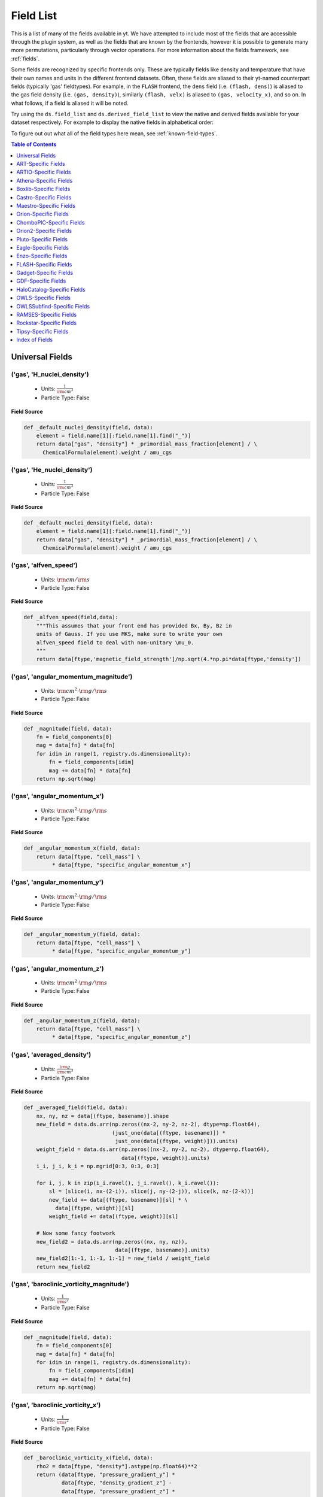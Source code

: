 
.. _field-list:

Field List
==========

This is a list of many of the fields available in yt.  We have attempted to
include most of the fields that are accessible through the plugin system, as 
well as the fields that are known by the frontends, however it is possible to 
generate many more permutations, particularly through vector operations. For 
more information about the fields framework, see :ref:`fields`.

Some fields are recognized by specific frontends only. These are typically 
fields like density and temperature that have their own names and units in 
the different frontend datasets. Often, these fields are aliased to their 
yt-named counterpart fields (typically 'gas' fieldtypes). For example, in 
the ``FLASH`` frontend, the ``dens`` field (i.e. ``(flash, dens)``) is aliased 
to the gas field density (i.e. ``(gas, density)``), similarly ``(flash, velx)`` 
is aliased to ``(gas, velocity_x)``, and so on. In what follows, if a field 
is aliased it will be noted.

Try using the ``ds.field_list`` and ``ds.derived_field_list`` to view the
native and derived fields available for your dataset respectively. For example
to display the native fields in alphabetical order:

.. notebook-cell::

  import yt
  ds = yt.load("Enzo_64/DD0043/data0043")
  for i in sorted(ds.field_list):
    print i

To figure out out what all of the field types here mean, see
:ref:`known-field-types`.

.. contents:: Table of Contents
   :depth: 1
   :local:
   :backlinks: none

.. _yt-fields:

Universal Fields
----------------

('gas', 'H_nuclei_density')
^^^^^^^^^^^^^^^^^^^^^^^^^^^

   * Units: :math:`\frac{1}{\rm{cm}^{3}}`
   * Particle Type: False

**Field Source**

.. code-block:: python

  def _default_nuclei_density(field, data):
      element = field.name[1][:field.name[1].find("_")]
      return data["gas", "density"] * _primordial_mass_fraction[element] / \
        ChemicalFormula(element).weight / amu_cgs
  

('gas', 'He_nuclei_density')
^^^^^^^^^^^^^^^^^^^^^^^^^^^^

   * Units: :math:`\frac{1}{\rm{cm}^{3}}`
   * Particle Type: False

**Field Source**

.. code-block:: python

  def _default_nuclei_density(field, data):
      element = field.name[1][:field.name[1].find("_")]
      return data["gas", "density"] * _primordial_mass_fraction[element] / \
        ChemicalFormula(element).weight / amu_cgs
  

('gas', 'alfven_speed')
^^^^^^^^^^^^^^^^^^^^^^^

   * Units: :math:`\rm{cm} / \rm{s}`
   * Particle Type: False

**Field Source**

.. code-block:: python

      def _alfven_speed(field,data):
          """This assumes that your front end has provided Bx, By, Bz in
          units of Gauss. If you use MKS, make sure to write your own
          alfven_speed field to deal with non-unitary \mu_0.
          """
          return data[ftype,'magnetic_field_strength']/np.sqrt(4.*np.pi*data[ftype,'density'])
  

('gas', 'angular_momentum_magnitude')
^^^^^^^^^^^^^^^^^^^^^^^^^^^^^^^^^^^^^

   * Units: :math:`\rm{cm}^{2} \cdot \rm{g} / \rm{s}`
   * Particle Type: False

**Field Source**

.. code-block:: python

      def _magnitude(field, data):
          fn = field_components[0]
          mag = data[fn] * data[fn]
          for idim in range(1, registry.ds.dimensionality):
              fn = field_components[idim]
              mag += data[fn] * data[fn]
          return np.sqrt(mag)
  

('gas', 'angular_momentum_x')
^^^^^^^^^^^^^^^^^^^^^^^^^^^^^

   * Units: :math:`\rm{cm}^{2} \cdot \rm{g} / \rm{s}`
   * Particle Type: False

**Field Source**

.. code-block:: python

      def _angular_momentum_x(field, data):
          return data[ftype, "cell_mass"] \
               * data[ftype, "specific_angular_momentum_x"]
  

('gas', 'angular_momentum_y')
^^^^^^^^^^^^^^^^^^^^^^^^^^^^^

   * Units: :math:`\rm{cm}^{2} \cdot \rm{g} / \rm{s}`
   * Particle Type: False

**Field Source**

.. code-block:: python

      def _angular_momentum_y(field, data):
          return data[ftype, "cell_mass"] \
               * data[ftype, "specific_angular_momentum_y"]
  

('gas', 'angular_momentum_z')
^^^^^^^^^^^^^^^^^^^^^^^^^^^^^

   * Units: :math:`\rm{cm}^{2} \cdot \rm{g} / \rm{s}`
   * Particle Type: False

**Field Source**

.. code-block:: python

      def _angular_momentum_z(field, data):
          return data[ftype, "cell_mass"] \
               * data[ftype, "specific_angular_momentum_z"]
  

('gas', 'averaged_density')
^^^^^^^^^^^^^^^^^^^^^^^^^^^

   * Units: :math:`\frac{\rm{g}}{\rm{cm}^{3}}`
   * Particle Type: False

**Field Source**

.. code-block:: python

      def _averaged_field(field, data):
          nx, ny, nz = data[(ftype, basename)].shape
          new_field = data.ds.arr(np.zeros((nx-2, ny-2, nz-2), dtype=np.float64),
                                  (just_one(data[(ftype, basename)]) *
                                   just_one(data[(ftype, weight)])).units)
          weight_field = data.ds.arr(np.zeros((nx-2, ny-2, nz-2), dtype=np.float64),
                                     data[(ftype, weight)].units)
          i_i, j_i, k_i = np.mgrid[0:3, 0:3, 0:3]
  
          for i, j, k in zip(i_i.ravel(), j_i.ravel(), k_i.ravel()):
              sl = [slice(i, nx-(2-i)), slice(j, ny-(2-j)), slice(k, nz-(2-k))]
              new_field += data[(ftype, basename)][sl] * \
                data[(ftype, weight)][sl]
              weight_field += data[(ftype, weight)][sl]
  
          # Now some fancy footwork
          new_field2 = data.ds.arr(np.zeros((nx, ny, nz)), 
                                   data[(ftype, basename)].units)
          new_field2[1:-1, 1:-1, 1:-1] = new_field / weight_field
          return new_field2
  

('gas', 'baroclinic_vorticity_magnitude')
^^^^^^^^^^^^^^^^^^^^^^^^^^^^^^^^^^^^^^^^^

   * Units: :math:`\frac{1}{\rm{s}^{2}}`
   * Particle Type: False

**Field Source**

.. code-block:: python

      def _magnitude(field, data):
          fn = field_components[0]
          mag = data[fn] * data[fn]
          for idim in range(1, registry.ds.dimensionality):
              fn = field_components[idim]
              mag += data[fn] * data[fn]
          return np.sqrt(mag)
  

('gas', 'baroclinic_vorticity_x')
^^^^^^^^^^^^^^^^^^^^^^^^^^^^^^^^^

   * Units: :math:`\frac{1}{\rm{s}^{2}}`
   * Particle Type: False

**Field Source**

.. code-block:: python

      def _baroclinic_vorticity_x(field, data):
          rho2 = data[ftype, "density"].astype(np.float64)**2
          return (data[ftype, "pressure_gradient_y"] *
                  data[ftype, "density_gradient_z"] -
                  data[ftype, "pressure_gradient_z"] *
                  data[ftype, "density_gradient_z"]) / rho2
  

('gas', 'baroclinic_vorticity_y')
^^^^^^^^^^^^^^^^^^^^^^^^^^^^^^^^^

   * Units: :math:`\frac{1}{\rm{s}^{2}}`
   * Particle Type: False

**Field Source**

.. code-block:: python

      def _baroclinic_vorticity_y(field, data):
          rho2 = data[ftype, "density"].astype(np.float64)**2
          return (data[ftype, "pressure_gradient_z"] *
                  data[ftype, "density_gradient_x"] -
                  data[ftype, "pressure_gradient_x"] *
                  data[ftype, "density_gradient_z"]) / rho2
  

('gas', 'baroclinic_vorticity_z')
^^^^^^^^^^^^^^^^^^^^^^^^^^^^^^^^^

   * Units: :math:`\frac{1}{\rm{s}^{2}}`
   * Particle Type: False

**Field Source**

.. code-block:: python

      def _baroclinic_vorticity_z(field, data):
          rho2 = data[ftype, "density"].astype(np.float64)**2
          return (data[ftype, "pressure_gradient_x"] *
                  data[ftype, "density_gradient_y"] -
                  data[ftype, "pressure_gradient_y"] *
                  data[ftype, "density_gradient_x"]) / rho2
  

('gas', 'baryon_overdensity')
^^^^^^^^^^^^^^^^^^^^^^^^^^^^^

   * Particle Type: False

**Field Source**

.. code-block:: python

      def _baryon_overdensity(field, data):
          if not hasattr(data.ds, "cosmological_simulation") or \
            not data.ds.cosmological_simulation:
              raise NeedsConfiguration("cosmological_simulation", 1)
          omega_baryon = data.get_field_parameter("omega_baryon")
          if omega_baryon is None:
              raise NeedsParameter("omega_baryon")
          co = data.ds.cosmology
          # critical_density(z) ~ omega_lambda + omega_matter * (1 + z)^3
          # mean matter density(z) ~ omega_matter * (1 + z)^3
          return data[ftype, "density"] / omega_baryon / co.critical_density(0.0) / \
            (1.0 + data.ds.current_redshift)**3
  

('gas', 'cell_mass')
^^^^^^^^^^^^^^^^^^^^

   * Units: :math:`\rm{g}`
   * Particle Type: False

**Field Source**

.. code-block:: python

      def _cell_mass(field, data):
          return data[ftype, "density"] * data["index", "cell_volume"]
  

('gas', 'chandra_emissivity')
^^^^^^^^^^^^^^^^^^^^^^^^^^^^^

   * Particle Type: False

**Field Source**

.. code-block:: python

      def _chandra_emissivity(field, data):
          logT0 = np.log10(data[ftype, "temperature"].to_ndarray().astype(np.float64)) - 7
          # we get rid of the units here since this is a fit and not an 
          # analytical expression
          return data.ds.arr(data[ftype, "number_density"].to_ndarray().astype(np.float64)**2
                             * (10**(- 0.0103 * logT0**8 + 0.0417 * logT0**7
                                     - 0.0636 * logT0**6 + 0.1149 * logT0**5
                                     - 0.3151 * logT0**4 + 0.6655 * logT0**3
                                     - 1.1256 * logT0**2 + 1.0026 * logT0**1
                                     - 0.6984 * logT0)
                               + data[ftype, "metallicity"].to_ndarray() *
                               10**(  0.0305 * logT0**11 - 0.0045 * logT0**10
                                      - 0.3620 * logT0**9  + 0.0513 * logT0**8
                                      + 1.6669 * logT0**7  - 0.3854 * logT0**6
                                      - 3.3604 * logT0**5  + 0.4728 * logT0**4
                                      + 4.5774 * logT0**3  - 2.3661 * logT0**2
                                      - 1.6667 * logT0**1  - 0.2193 * logT0)),
                             "") # add correct units here
  

('gas', 'courant_time_step')
^^^^^^^^^^^^^^^^^^^^^^^^^^^^

   * Units: :math:`\rm{s}`
   * Particle Type: False

**Field Source**

.. code-block:: python

      def _courant_time_step(field, data):
          t1 = data["index", "dx"] / (data[ftype, "sound_speed"]
                          + np.abs(data[ftype, "velocity_x"]))
          t2 = data["index", "dy"] / (data[ftype, "sound_speed"]
                          + np.abs(data[ftype, "velocity_y"]))
          t3 = data["index", "dz"] / (data[ftype, "sound_speed"]
                          + np.abs(data[ftype, "velocity_z"]))
          tr = np.minimum(np.minimum(t1, t2), t3)
          return tr
  

('gas', 'cutting_plane_velocity_x')
^^^^^^^^^^^^^^^^^^^^^^^^^^^^^^^^^^^

   * Units: :math:`\rm{cm} / \rm{s}`
   * Particle Type: False

**Field Source**

.. code-block:: python

          def _cp_val(field, data):
              vec = data.get_field_parameter("cp_%s_vec" % (ax))
              bv = data.get_field_parameter("bulk_%s" % basename)
              if bv == None: bv = np.zeros(3)
              tr  = (data[xn] - bv[0]) * vec[0]
              tr += (data[yn] - bv[1]) * vec[1]
              tr += (data[zn] - bv[2]) * vec[2]
              return tr
  

('gas', 'cutting_plane_velocity_y')
^^^^^^^^^^^^^^^^^^^^^^^^^^^^^^^^^^^

   * Units: :math:`\rm{cm} / \rm{s}`
   * Particle Type: False

**Field Source**

.. code-block:: python

          def _cp_val(field, data):
              vec = data.get_field_parameter("cp_%s_vec" % (ax))
              bv = data.get_field_parameter("bulk_%s" % basename)
              if bv == None: bv = np.zeros(3)
              tr  = (data[xn] - bv[0]) * vec[0]
              tr += (data[yn] - bv[1]) * vec[1]
              tr += (data[zn] - bv[2]) * vec[2]
              return tr
  

('gas', 'cutting_plane_velocity_z')
^^^^^^^^^^^^^^^^^^^^^^^^^^^^^^^^^^^

   * Units: :math:`\rm{cm} / \rm{s}`
   * Particle Type: False

**Field Source**

.. code-block:: python

          def _cp_val(field, data):
              vec = data.get_field_parameter("cp_%s_vec" % (ax))
              bv = data.get_field_parameter("bulk_%s" % basename)
              if bv == None: bv = np.zeros(3)
              tr  = (data[xn] - bv[0]) * vec[0]
              tr += (data[yn] - bv[1]) * vec[1]
              tr += (data[zn] - bv[2]) * vec[2]
              return tr
  

('gas', 'cylindrical_radial_velocity')
^^^^^^^^^^^^^^^^^^^^^^^^^^^^^^^^^^^^^^

   * Units: :math:`\rm{cm} / \rm{s}`
   * Particle Type: False

**Field Source**

.. code-block:: python

      def _cylindrical_radial(field, data):
          normal = data.get_field_parameter("normal")
          vectors = obtain_rv_vec(data, (xn, yn, zn),
                                  "bulk_%s" % basename)
          theta = resize_vector(data["index", 'cylindrical_theta'], vectors)
          return get_cyl_r_component(vectors, theta, normal)
  

('gas', 'cylindrical_radial_velocity_absolute')
^^^^^^^^^^^^^^^^^^^^^^^^^^^^^^^^^^^^^^^^^^^^^^^

   * Units: :math:`\rm{cm} / \rm{s}`
   * Particle Type: False

**Field Source**

.. code-block:: python

      def _cylindrical_radial_absolute(field, data):
          return np.abs(_cylindrical_radial(field, data))
  

('gas', 'cylindrical_tangential_velocity')
^^^^^^^^^^^^^^^^^^^^^^^^^^^^^^^^^^^^^^^^^^

   * Units: :math:`\rm{cm} / \rm{s}`
   * Particle Type: False

**Field Source**

.. code-block:: python

      def _cylindrical_tangential(field, data):
          normal = data.get_field_parameter("normal")
          vectors = obtain_rv_vec(data, (xn, yn, zn),
                                  "bulk_%s" % basename)
          theta = data["index", 'cylindrical_theta'].copy()
          theta = np.tile(theta, (3,) + (1,)*len(theta.shape))
          return get_cyl_theta_component(vectors, theta, normal)
  

('gas', 'cylindrical_tangential_velocity_absolute')
^^^^^^^^^^^^^^^^^^^^^^^^^^^^^^^^^^^^^^^^^^^^^^^^^^^

   * Units: :math:`\rm{cm} / \rm{s}`
   * Particle Type: False

**Field Source**

.. code-block:: python

      def _cylindrical_tangential_absolute(field, data):
          return np.abs(_cylindrical_tangential(field, data))
  

('gas', 'dark_matter_density')
^^^^^^^^^^^^^^^^^^^^^^^^^^^^^^

   * Units: :math:`\frac{\rm{g}}{\rm{cm}^{3}}`
   * Particle Type: False

**Field Source**

No source available.

('gas', 'density')
^^^^^^^^^^^^^^^^^^

   * Units: :math:`\frac{\rm{g}}{\rm{cm}^{3}}`
   * Particle Type: False

**Field Source**

No source available.

('gas', 'density_gradient_magnitude')
^^^^^^^^^^^^^^^^^^^^^^^^^^^^^^^^^^^^^

   * Units: :math:`\frac{\rm{g}}{\rm{cm}^{4}}`
   * Particle Type: False

**Field Source**

.. code-block:: python

      def _magnitude(field, data):
          fn = field_components[0]
          mag = data[fn] * data[fn]
          for idim in range(1, registry.ds.dimensionality):
              fn = field_components[idim]
              mag += data[fn] * data[fn]
          return np.sqrt(mag)
  

('gas', 'density_gradient_x')
^^^^^^^^^^^^^^^^^^^^^^^^^^^^^

   * Units: :math:`\frac{\rm{g}}{\rm{cm}^{4}}`
   * Particle Type: False

**Field Source**

.. code-block:: python

          def func(field, data):
              ds = div_fac * data["index", "dx"]
              f  = data[grad_field][slice_3dr]/ds[slice_3d]
              f -= data[grad_field][slice_3dl]/ds[slice_3d]
              new_field = data.ds.arr(np.zeros_like(data[grad_field], dtype=np.float64),
                                      f.units)
              new_field[slice_3d] = f
              return new_field
  

('gas', 'density_gradient_y')
^^^^^^^^^^^^^^^^^^^^^^^^^^^^^

   * Units: :math:`\frac{\rm{g}}{\rm{cm}^{4}}`
   * Particle Type: False

**Field Source**

.. code-block:: python

          def func(field, data):
              ds = div_fac * data["index", "dx"]
              f  = data[grad_field][slice_3dr]/ds[slice_3d]
              f -= data[grad_field][slice_3dl]/ds[slice_3d]
              new_field = data.ds.arr(np.zeros_like(data[grad_field], dtype=np.float64),
                                      f.units)
              new_field[slice_3d] = f
              return new_field
  

('gas', 'density_gradient_z')
^^^^^^^^^^^^^^^^^^^^^^^^^^^^^

   * Units: :math:`\frac{\rm{g}}{\rm{cm}^{4}}`
   * Particle Type: False

**Field Source**

.. code-block:: python

          def func(field, data):
              ds = div_fac * data["index", "dx"]
              f  = data[grad_field][slice_3dr]/ds[slice_3d]
              f -= data[grad_field][slice_3dl]/ds[slice_3d]
              new_field = data.ds.arr(np.zeros_like(data[grad_field], dtype=np.float64),
                                      f.units)
              new_field[slice_3d] = f
              return new_field
  

('gas', 'di_density')
^^^^^^^^^^^^^^^^^^^^^

   * Units: :math:`\frac{\rm{g}}{\rm{cm}^{3}}`
   * Particle Type: False

**Field Source**

No source available.

('gas', 'dii_density')
^^^^^^^^^^^^^^^^^^^^^^

   * Units: :math:`\frac{\rm{g}}{\rm{cm}^{3}}`
   * Particle Type: False

**Field Source**

No source available.

('gas', 'dynamical_time')
^^^^^^^^^^^^^^^^^^^^^^^^^

   * Units: :math:`\rm{s}`
   * Particle Type: False

**Field Source**

.. code-block:: python

      def _dynamical_time(field, data):
          """
          sqrt(3 pi / (16 G rho))
          """
          return np.sqrt(3.0 * np.pi / (16.0 * G * data[ftype, "density"]))
  

('gas', 'entropy')
^^^^^^^^^^^^^^^^^^

   * Units: :math:`\rm{cm}^{2} \cdot \rm{keV}`
   * Particle Type: False

**Field Source**

.. code-block:: python

      def _entropy(field, data):
          mw = data.get_field_parameter("mu")
          if mw is None:
              mw = 1.0
          mw *= mh
          gammam1 = 2./3.
          tr = data[ftype,"kT"] / ((data[ftype, "density"]/mw)**gammam1)
          return data.apply_units(tr, field.units)
  

('gas', 'h2i_density')
^^^^^^^^^^^^^^^^^^^^^^

   * Units: :math:`\frac{\rm{g}}{\rm{cm}^{3}}`
   * Particle Type: False

**Field Source**

No source available.

('gas', 'h2ii_density')
^^^^^^^^^^^^^^^^^^^^^^^

   * Units: :math:`\frac{\rm{g}}{\rm{cm}^{3}}`
   * Particle Type: False

**Field Source**

No source available.

('gas', 'h2m_density')
^^^^^^^^^^^^^^^^^^^^^^

   * Units: :math:`\frac{\rm{g}}{\rm{cm}^{3}}`
   * Particle Type: False

**Field Source**

No source available.

('gas', 'hdi_density')
^^^^^^^^^^^^^^^^^^^^^^

   * Units: :math:`\frac{\rm{g}}{\rm{cm}^{3}}`
   * Particle Type: False

**Field Source**

No source available.

('gas', 'hei_density')
^^^^^^^^^^^^^^^^^^^^^^

   * Units: :math:`\frac{\rm{g}}{\rm{cm}^{3}}`
   * Particle Type: False

**Field Source**

No source available.

('gas', 'heii_density')
^^^^^^^^^^^^^^^^^^^^^^^

   * Units: :math:`\frac{\rm{g}}{\rm{cm}^{3}}`
   * Particle Type: False

**Field Source**

No source available.

('gas', 'heiii_density')
^^^^^^^^^^^^^^^^^^^^^^^^

   * Units: :math:`\frac{\rm{g}}{\rm{cm}^{3}}`
   * Particle Type: False

**Field Source**

No source available.

('gas', 'hi_density')
^^^^^^^^^^^^^^^^^^^^^

   * Units: :math:`\frac{\rm{g}}{\rm{cm}^{3}}`
   * Particle Type: False

**Field Source**

No source available.

('gas', 'hii_density')
^^^^^^^^^^^^^^^^^^^^^^

   * Units: :math:`\frac{\rm{g}}{\rm{cm}^{3}}`
   * Particle Type: False

**Field Source**

No source available.

('gas', 'jeans_mass')
^^^^^^^^^^^^^^^^^^^^^

   * Units: :math:`\rm{g}`
   * Particle Type: False

**Field Source**

.. code-block:: python

      def _jeans_mass(field, data):
          MJ_constant = (((5.0 * kboltz) / (G * mh)) ** (1.5)) * \
            (3.0 / (4.0 * np.pi)) ** (0.5)
          u = (MJ_constant * \
               ((data[ftype, "temperature"] /
                 data[ftype, "mean_molecular_weight"])**(1.5)) * \
               (data[ftype, "density"]**(-0.5)))
          return u
  

('gas', 'kT')
^^^^^^^^^^^^^

   * Units: :math:`\rm{keV}`
   * Particle Type: False

**Field Source**

.. code-block:: python

      def _kT(field, data):
          return (kboltz*data[ftype, "temperature"]).in_units("keV")
  

('gas', 'kinetic_energy')
^^^^^^^^^^^^^^^^^^^^^^^^^

   * Units: :math:`\frac{\rm{g}}{\rm{cm} \cdot \rm{s}^{2}}`
   * Particle Type: False

**Field Source**

.. code-block:: python

      def _kin_energy(field, data):
          return 0.5*data[ftype, "density"] * ( data[ftype, "velocity_x"]**2.0
                                                + data[ftype, "velocity_y"]**2.0
                                                + data[ftype, "velocity_z"]**2.0 )
  

('gas', 'mach_alfven')
^^^^^^^^^^^^^^^^^^^^^^

   * Units: :math:`1`
   * Particle Type: False

**Field Source**

.. code-block:: python

      def _mach_alfven(field,data):
          return data[ftype,'velocity_magnitude']/data[ftype,'alfven_speed']
  

('gas', 'mach_number')
^^^^^^^^^^^^^^^^^^^^^^

   * Particle Type: False

**Field Source**

.. code-block:: python

      def _mach_number(field, data):
          """ M{|v|/c_sound} """
          return data[ftype, "velocity_magnitude"] / data[ftype, "sound_speed"]
  

('gas', 'magnetic_energy')
^^^^^^^^^^^^^^^^^^^^^^^^^^

   * Units: :math:`\frac{\rm{g}}{\rm{cm} \cdot \rm{s}^{2}}`
   * Particle Type: False

**Field Source**

.. code-block:: python

      def _magnetic_energy(field,data):
          """This assumes that your front end has provided Bx, By, Bz in
          units of Gauss. If you use MKS, make sure to write your own
          magnetic_energy field to deal with non-unitary \mu_0.
          """
          return (data[ftype,"magnetic_field_x"]**2 +
                  data[ftype,"magnetic_field_y"]**2 +
                  data[ftype,"magnetic_field_z"]**2)/(8*np.pi)
  

('gas', 'magnetic_field_poloidal')
^^^^^^^^^^^^^^^^^^^^^^^^^^^^^^^^^^

   * Units: :math:`\frac{\sqrt{\rm{g}}}{\sqrt{\rm{cm}} \cdot \rm{s}}`
   * Particle Type: False

**Field Source**

.. code-block:: python

      def _magnetic_field_poloidal(field,data):
          normal = data.get_field_parameter("normal")
          d = data[ftype,'magnetic_field_x']
          Bfields = data.ds.arr(
                      [data[ftype,'magnetic_field_x'],
                       data[ftype,'magnetic_field_y'],
                       data[ftype,'magnetic_field_z']],
                       d.units)
          
          theta = data["index", 'spherical_theta']
          phi   = data["index", 'spherical_phi']
          
          return get_sph_theta_component(Bfields, theta, phi, normal)
  

('gas', 'magnetic_field_strength')
^^^^^^^^^^^^^^^^^^^^^^^^^^^^^^^^^^

   * Units: :math:`\frac{\sqrt{\rm{g}}}{\sqrt{\rm{cm}} \cdot \rm{s}}`
   * Particle Type: False

**Field Source**

.. code-block:: python

      def _magnetic_field_strength(field,data):
          """This assumes that your front end has provided Bx, By, Bz in
          units of Gauss. If you use MKS, make sure to write your own
          PlasmaBeta field to deal with non-unitary \mu_0.
          """
          return np.sqrt(8.*np.pi*data[ftype,"magnetic_energy"])
  

('gas', 'magnetic_field_toroidal')
^^^^^^^^^^^^^^^^^^^^^^^^^^^^^^^^^^

   * Units: :math:`\frac{\sqrt{\rm{g}}}{\sqrt{\rm{cm}} \cdot \rm{s}}`
   * Particle Type: False

**Field Source**

.. code-block:: python

      def _magnetic_field_toroidal(field,data):
          normal = data.get_field_parameter("normal")
          d = data[ftype,'magnetic_field_x']
          Bfields = data.ds.arr(
                      [data[ftype,'magnetic_field_x'],
                       data[ftype,'magnetic_field_y'],
                       data[ftype,'magnetic_field_z']],
                       d.units)
          
          phi = data["index", 'spherical_phi']
          return get_sph_phi_component(Bfields, phi, normal)
  

('gas', 'magnetic_field_x')
^^^^^^^^^^^^^^^^^^^^^^^^^^^

   * Units: :math:`\frac{\sqrt{\rm{g}}}{\sqrt{\rm{cm}} \cdot \rm{s}}`
   * Particle Type: False

**Field Source**

No source available.

('gas', 'magnetic_field_y')
^^^^^^^^^^^^^^^^^^^^^^^^^^^

   * Units: :math:`\frac{\sqrt{\rm{g}}}{\sqrt{\rm{cm}} \cdot \rm{s}}`
   * Particle Type: False

**Field Source**

No source available.

('gas', 'magnetic_field_z')
^^^^^^^^^^^^^^^^^^^^^^^^^^^

   * Units: :math:`\frac{\sqrt{\rm{g}}}{\sqrt{\rm{cm}} \cdot \rm{s}}`
   * Particle Type: False

**Field Source**

No source available.

('gas', 'magnetic_pressure')
^^^^^^^^^^^^^^^^^^^^^^^^^^^^

   * Units: :math:`\frac{\rm{g}}{\rm{cm} \cdot \rm{s}^{2}}`
   * Particle Type: False

**Field Source**

.. code-block:: python

      def _magnetic_pressure(field,data):
          return data[ftype,'magnetic_energy']
  

('gas', 'matter_density')
^^^^^^^^^^^^^^^^^^^^^^^^^

   * Units: :math:`\frac{\rm{g}}{\rm{cm}^{3}}`
   * Particle Type: False

**Field Source**

.. code-block:: python

      def _matter_density(field, data):
          return data[ftype, "density"] + \
            data[ftype, "dark_matter_density"]
  

('gas', 'matter_mass')
^^^^^^^^^^^^^^^^^^^^^^

   * Units: :math:`\rm{g}`
   * Particle Type: False

**Field Source**

.. code-block:: python

      def _matter_mass(field, data):
          return data[ftype, "matter_density"] * data["index", "cell_volume"]
  

('gas', 'matter_overdensity')
^^^^^^^^^^^^^^^^^^^^^^^^^^^^^

   * Particle Type: False

**Field Source**

.. code-block:: python

      def _matter_overdensity(field, data):
          if not hasattr(data.ds, "cosmological_simulation") or \
            not data.ds.cosmological_simulation:
              raise NeedsConfiguration("cosmological_simulation", 1)
          co = data.ds.cosmology
          # critical_density(z) ~ omega_lambda + omega_matter * (1 + z)^3
          # mean density(z) ~ omega_matter * (1 + z)^3
          return data[ftype, "matter_density"] / data.ds.omega_matter / \
            co.critical_density(0.0) / \
            (1.0 + data.ds.current_redshift)**3
  

('gas', 'mazzotta_weighting')
^^^^^^^^^^^^^^^^^^^^^^^^^^^^^

   * Units: :math:`\frac{\rm{s}^{0.5}}{\rm{cm}^{6.5} \cdot \rm{g}^{0.25}}`
   * Particle Type: False

**Field Source**

.. code-block:: python

      def _mazzotta_weighting(field, data):
          # Spectroscopic-like weighting field for galaxy clusters
          # Only useful as a weight_field for temperature, metallicity, velocity
          return data["density"]*data["density"]*data["kT"]**-0.25/mh/mh
  

('gas', 'mean_molecular_weight')
^^^^^^^^^^^^^^^^^^^^^^^^^^^^^^^^

   * Particle Type: False

**Field Source**

.. code-block:: python

      def _mean_molecular_weight(field, data):
          return (data[ftype, "density"] / (mh * data[ftype, "number_density"]))
  

('gas', 'metal_density')
^^^^^^^^^^^^^^^^^^^^^^^^

   * Units: :math:`\frac{\rm{g}}{\rm{cm}^{3}}`
   * Particle Type: False

**Field Source**

No source available.

('gas', 'metal_mass')
^^^^^^^^^^^^^^^^^^^^^

   * Units: :math:`\rm{g}`
   * Particle Type: False

**Field Source**

.. code-block:: python

      def _metal_mass(field, data):
          return data[ftype, "metal_density"] * data["index", "cell_volume"]
  

('gas', 'metallicity')
^^^^^^^^^^^^^^^^^^^^^^

   * Units: :math:`\rm{Z}_\odot`
   * Particle Type: False

**Field Source**

.. code-block:: python

      def _metallicity(field, data):
          tr = data[ftype, "metal_density"] / data[ftype, "density"]
          tr /= metallicity_sun
          return data.apply_units(tr, "Zsun")
  

('gas', 'number_density')
^^^^^^^^^^^^^^^^^^^^^^^^^

   * Units: :math:`\frac{1}{\rm{cm}^{3}}`
   * Particle Type: False

**Field Source**

No source available.

('gas', 'overdensity')
^^^^^^^^^^^^^^^^^^^^^^

   * Particle Type: False

**Field Source**

.. code-block:: python

      def _overdensity(field, data):
          if not hasattr(data.ds, "cosmological_simulation") or \
            not data.ds.cosmological_simulation:
              raise NeedsConfiguration("cosmological_simulation", 1)
          co = data.ds.cosmology
          return data[ftype, "matter_density"] / \
            co.critical_density(data.ds.current_redshift)
  

('gas', 'plasma_beta')
^^^^^^^^^^^^^^^^^^^^^^

   * Particle Type: False

**Field Source**

.. code-block:: python

      def _plasma_beta(field,data):
          """This assumes that your front end has provided Bx, By, Bz in
          units of Gauss. If you use MKS, make sure to write your own
          plasma_beta field to deal with non-unitary \mu_0.
          """
          return data[ftype,'pressure']/data[ftype,'magnetic_energy']
  

('gas', 'pressure')
^^^^^^^^^^^^^^^^^^^

   * Units: :math:`\frac{\rm{g}}{\rm{cm} \cdot \rm{s}^{2}}`
   * Particle Type: False

**Field Source**

No source available.

('gas', 'pressure_gradient_magnitude')
^^^^^^^^^^^^^^^^^^^^^^^^^^^^^^^^^^^^^^

   * Units: :math:`\frac{\rm{g}}{\rm{cm}^{2} \cdot \rm{s}^{2}}`
   * Particle Type: False

**Field Source**

.. code-block:: python

      def _magnitude(field, data):
          fn = field_components[0]
          mag = data[fn] * data[fn]
          for idim in range(1, registry.ds.dimensionality):
              fn = field_components[idim]
              mag += data[fn] * data[fn]
          return np.sqrt(mag)
  

('gas', 'pressure_gradient_x')
^^^^^^^^^^^^^^^^^^^^^^^^^^^^^^

   * Units: :math:`\frac{\rm{g}}{\rm{cm}^{2} \cdot \rm{s}^{2}}`
   * Particle Type: False

**Field Source**

.. code-block:: python

          def func(field, data):
              ds = div_fac * data["index", "dx"]
              f  = data[grad_field][slice_3dr]/ds[slice_3d]
              f -= data[grad_field][slice_3dl]/ds[slice_3d]
              new_field = data.ds.arr(np.zeros_like(data[grad_field], dtype=np.float64),
                                      f.units)
              new_field[slice_3d] = f
              return new_field
  

('gas', 'pressure_gradient_y')
^^^^^^^^^^^^^^^^^^^^^^^^^^^^^^

   * Units: :math:`\frac{\rm{g}}{\rm{cm}^{2} \cdot \rm{s}^{2}}`
   * Particle Type: False

**Field Source**

.. code-block:: python

          def func(field, data):
              ds = div_fac * data["index", "dx"]
              f  = data[grad_field][slice_3dr]/ds[slice_3d]
              f -= data[grad_field][slice_3dl]/ds[slice_3d]
              new_field = data.ds.arr(np.zeros_like(data[grad_field], dtype=np.float64),
                                      f.units)
              new_field[slice_3d] = f
              return new_field
  

('gas', 'pressure_gradient_z')
^^^^^^^^^^^^^^^^^^^^^^^^^^^^^^

   * Units: :math:`\frac{\rm{g}}{\rm{cm}^{2} \cdot \rm{s}^{2}}`
   * Particle Type: False

**Field Source**

.. code-block:: python

          def func(field, data):
              ds = div_fac * data["index", "dx"]
              f  = data[grad_field][slice_3dr]/ds[slice_3d]
              f -= data[grad_field][slice_3dl]/ds[slice_3d]
              new_field = data.ds.arr(np.zeros_like(data[grad_field], dtype=np.float64),
                                      f.units)
              new_field[slice_3d] = f
              return new_field
  

('gas', 'radial_mach_number')
^^^^^^^^^^^^^^^^^^^^^^^^^^^^^

   * Particle Type: False

**Field Source**

.. code-block:: python

      def _radial_mach_number(field, data):
          """ Radial component of M{|v|/c_sound} """
          tr = data[ftype, "radial_velocity"] / data[ftype, "sound_speed"]
          return np.abs(tr)
  

('gas', 'radial_velocity')
^^^^^^^^^^^^^^^^^^^^^^^^^^

   * Units: :math:`\rm{cm} / \rm{s}`
   * Particle Type: False

**Field Source**

.. code-block:: python

      def _radial(field, data):
          normal = data.get_field_parameter("normal")
          vectors = obtain_rv_vec(data, (xn, yn, zn),
                                  "bulk_%s" % basename)
          theta = data['index', 'spherical_theta']
          phi   = data['index', 'spherical_phi']
          rv = get_sph_r_component(vectors, theta, phi, normal)
          # Now, anywhere that radius is in fact zero, we want to zero out our
          # return values.
          rv[np.isnan(theta)] = 0.0
          return rv
  

('gas', 'radial_velocity_absolute')
^^^^^^^^^^^^^^^^^^^^^^^^^^^^^^^^^^^

   * Units: :math:`\rm{cm} / \rm{s}`
   * Particle Type: False

**Field Source**

.. code-block:: python

      def _radial_absolute(field, data):
          return np.abs(data[ftype, "radial_%s" % basename])
  

('gas', 'radiation_acceleration_x')
^^^^^^^^^^^^^^^^^^^^^^^^^^^^^^^^^^^

   * Units: :math:`\frac{\rm{cm}}{\rm{s}^{2}}`
   * Particle Type: False

**Field Source**

No source available.

('gas', 'radiation_acceleration_y')
^^^^^^^^^^^^^^^^^^^^^^^^^^^^^^^^^^^

   * Units: :math:`\frac{\rm{cm}}{\rm{s}^{2}}`
   * Particle Type: False

**Field Source**

No source available.

('gas', 'radiation_acceleration_z')
^^^^^^^^^^^^^^^^^^^^^^^^^^^^^^^^^^^

   * Units: :math:`\frac{\rm{cm}}{\rm{s}^{2}}`
   * Particle Type: False

**Field Source**

No source available.

('gas', 'shear')
^^^^^^^^^^^^^^^^

   * Units: :math:`1 / \rm{s}`
   * Particle Type: False

**Field Source**

.. code-block:: python

      def _shear(field, data):
          """
          Shear is defined as [(dvx/dy + dvy/dx)^2 + (dvz/dy + dvy/dz)^2 +
                               (dvx/dz + dvz/dx)^2 ]^(0.5)
          where dvx/dy = [vx(j-1) - vx(j+1)]/[2dy]
          and is in units of s^(-1)
          (it's just like vorticity except add the derivative pairs instead
           of subtracting them)
          """
          
          if data.ds.dimensionality > 1:
              dvydx = (data[ftype, "velocity_y"][sl_right,sl_center,sl_center] -
                      data[ftype, "velocity_y"][sl_left,sl_center,sl_center]) \
                      / (div_fac*just_one(data["index", "dx"]))
              dvxdy = (data[ftype, "velocity_x"][sl_center,sl_right,sl_center] -
                      data[ftype, "velocity_x"][sl_center,sl_left,sl_center]) \
                      / (div_fac*just_one(data["index", "dy"]))
              f  = (dvydx + dvxdy)**2.0
              del dvydx, dvxdy
          if data.ds.dimensionality > 2:
              dvzdy = (data[ftype, "velocity_z"][sl_center,sl_right,sl_center] -
                      data[ftype, "velocity_z"][sl_center,sl_left,sl_center]) \
                      / (div_fac*just_one(data["index", "dy"]))
              dvydz = (data[ftype, "velocity_y"][sl_center,sl_center,sl_right] -
                      data[ftype, "velocity_y"][sl_center,sl_center,sl_left]) \
                      / (div_fac*just_one(data["index", "dz"]))
              f += (dvzdy + dvydz)**2.0
              del dvzdy, dvydz
              dvxdz = (data[ftype, "velocity_x"][sl_center,sl_center,sl_right] -
                      data[ftype, "velocity_x"][sl_center,sl_center,sl_left]) \
                      / (div_fac*just_one(data["index", "dz"]))
              dvzdx = (data[ftype, "velocity_z"][sl_right,sl_center,sl_center] -
                      data[ftype, "velocity_z"][sl_left,sl_center,sl_center]) \
                      / (div_fac*just_one(data["index", "dx"]))
              f += (dvxdz + dvzdx)**2.0
              del dvxdz, dvzdx
          np.sqrt(f, out=f)
          new_field = data.ds.arr(np.zeros_like(data[ftype, "velocity_x"]), f.units)
          new_field[sl_center, sl_center, sl_center] = f
          return new_field
  

('gas', 'shear_criterion')
^^^^^^^^^^^^^^^^^^^^^^^^^^

   * Units: :math:`1 / \rm{cm}`
   * Particle Type: False

**Field Source**

.. code-block:: python

      def _shear_criterion(field, data):
          """
          Divide by c_s to leave shear in units of cm**-1, which 
          can be compared against the inverse of the local cell size (1/dx) 
          to determine if refinement should occur.
          """
          
          return data[ftype, "shear"] / data[ftype, "sound_speed"]
  

('gas', 'shear_mach')
^^^^^^^^^^^^^^^^^^^^^

   * Particle Type: False

**Field Source**

.. code-block:: python

      def _shear_mach(field, data):
          """
          Dimensionless shear (shear_mach) is defined nearly the same as shear, 
          except that it is scaled by the local dx/dy/dz and the local sound speed.
          So it results in a unitless quantity that is effectively measuring 
          shear in mach number.  
  
          In order to avoid discontinuities created by multiplying by dx/dy/dz at
          grid refinement boundaries, we also multiply by 2**GridLevel.
  
          Shear (Mach) = [(dvx + dvy)^2 + (dvz + dvy)^2 +
                          (dvx + dvz)^2  ]^(0.5) / c_sound
          """
          
          if data.ds.dimensionality > 1:
              dvydx = (data[ftype, "velocity_y"][sl_right,sl_center,sl_center] -
                       data[ftype, "velocity_y"][sl_left,sl_center,sl_center]) \
                      / div_fac
              dvxdy = (data[ftype, "velocity_x"][sl_center,sl_right,sl_center] -
                       data[ftype, "velocity_x"][sl_center,sl_left,sl_center]) \
                      / div_fac
              f  = (dvydx + dvxdy)**2.0
              del dvydx, dvxdy
          if data.ds.dimensionality > 2:
              dvzdy = (data[ftype, "velocity_z"][sl_center,sl_right,sl_center] -
                       data[ftype, "velocity_z"][sl_center,sl_left,sl_center]) \
                      / div_fac
              dvydz = (data[ftype, "velocity_y"][sl_center,sl_center,sl_right] -
                       data[ftype, "velocity_y"][sl_center,sl_center,sl_left]) \
                      / div_fac
              f += (dvzdy + dvydz)**2.0
              del dvzdy, dvydz
              dvxdz = (data[ftype, "velocity_x"][sl_center,sl_center,sl_right] -
                       data[ftype, "velocity_x"][sl_center,sl_center,sl_left]) \
                      / div_fac
              dvzdx = (data[ftype, "velocity_z"][sl_right,sl_center,sl_center] -
                       data[ftype, "velocity_z"][sl_left,sl_center,sl_center]) \
                      / div_fac
              f += (dvxdz + dvzdx)**2.0
              del dvxdz, dvzdx
          f *= (2.0**data["index", "grid_level"][sl_center, sl_center, sl_center] /
                data[ftype, "sound_speed"][sl_center, sl_center, sl_center])**2.0
          np.sqrt(f, out=f)
          new_field = data.ds.arr(np.zeros_like(data[ftype, "velocity_x"]), f.units)
          new_field[sl_center, sl_center, sl_center] = f
          return new_field
  

('gas', 'sound_speed')
^^^^^^^^^^^^^^^^^^^^^^

   * Units: :math:`\rm{cm} / \rm{s}`
   * Particle Type: False

**Field Source**

.. code-block:: python

      def _sound_speed(field, data):
          tr = data.ds.gamma * data[ftype, "pressure"] / data[ftype, "density"]
          return np.sqrt(tr)
  

('gas', 'specific_angular_momentum_magnitude')
^^^^^^^^^^^^^^^^^^^^^^^^^^^^^^^^^^^^^^^^^^^^^^

   * Units: :math:`\rm{cm}^{2} / \rm{s}`
   * Particle Type: False

**Field Source**

.. code-block:: python

      def _magnitude(field, data):
          fn = field_components[0]
          mag = data[fn] * data[fn]
          for idim in range(1, registry.ds.dimensionality):
              fn = field_components[idim]
              mag += data[fn] * data[fn]
          return np.sqrt(mag)
  

('gas', 'specific_angular_momentum_x')
^^^^^^^^^^^^^^^^^^^^^^^^^^^^^^^^^^^^^^

   * Units: :math:`\rm{cm}^{2} / \rm{s}`
   * Particle Type: False

**Field Source**

.. code-block:: python

      def _specific_angular_momentum_x(field, data):
          xv, yv, zv = obtain_velocities(data, ftype)
          rv = obtain_rvec(data)
          rv = np.rollaxis(rv, 0, len(rv.shape))
          rv = data.ds.arr(rv, input_units = data["index", "x"].units)
          return yv * rv[...,2] - zv * rv[...,1]
  

('gas', 'specific_angular_momentum_y')
^^^^^^^^^^^^^^^^^^^^^^^^^^^^^^^^^^^^^^

   * Units: :math:`\rm{cm}^{2} / \rm{s}`
   * Particle Type: False

**Field Source**

.. code-block:: python

      def _specific_angular_momentum_y(field, data):
          xv, yv, zv = obtain_velocities(data, ftype)
          rv = obtain_rvec(data)
          rv = np.rollaxis(rv, 0, len(rv.shape))
          rv = data.ds.arr(rv, input_units = data["index", "x"].units)
          return - (xv * rv[...,2] - zv * rv[...,0])
  

('gas', 'specific_angular_momentum_z')
^^^^^^^^^^^^^^^^^^^^^^^^^^^^^^^^^^^^^^

   * Units: :math:`\rm{cm}^{2} / \rm{s}`
   * Particle Type: False

**Field Source**

.. code-block:: python

      def _specific_angular_momentum_z(field, data):
          xv, yv, zv = obtain_velocities(data, ftype)
          rv = obtain_rvec(data)
          rv = np.rollaxis(rv, 0, len(rv.shape))
          rv = data.ds.arr(rv, input_units = data["index", "x"].units)
          return xv * rv[...,1] - yv * rv[...,0]
  

('gas', 'sz_kinetic')
^^^^^^^^^^^^^^^^^^^^^

   * Units: :math:`1 / \rm{cm}`
   * Particle Type: False

**Field Source**

.. code-block:: python

      def _sz_kinetic(field, data):
          scale = 0.88 * sigma_thompson / mh / clight
          vel_axis = data.get_field_parameter("axis")
          if vel_axis > 2:
              raise NeedsParameter(["axis"])
          vel = data[ftype, "velocity_%s" % ({0: "x", 1: "y", 2: "z"}[vel_axis])]
          return scale * vel * data[ftype, "density"]
  

('gas', 'szy')
^^^^^^^^^^^^^^

   * Units: :math:`1 / \rm{cm}`
   * Particle Type: False

**Field Source**

.. code-block:: python

      def _szy(field, data):
          scale = 0.88 / mh * kboltz / (me * clight*clight) * sigma_thompson
          return scale * data[ftype, "density"] * data[ftype, "temperature"]
  

('gas', 'tangential_over_velocity_magnitude')
^^^^^^^^^^^^^^^^^^^^^^^^^^^^^^^^^^^^^^^^^^^^^

   * Particle Type: False

**Field Source**

.. code-block:: python

      def _tangential_over_magnitude(field, data):
          tr = data[ftype, "tangential_%s" % basename] / \
               data[ftype, "%s_magnitude" % basename]
          return np.abs(tr)
  

('gas', 'tangential_velocity')
^^^^^^^^^^^^^^^^^^^^^^^^^^^^^^

   * Units: :math:`\rm{cm} / \rm{s}`
   * Particle Type: False

**Field Source**

.. code-block:: python

      def _tangential(field, data):
          return np.sqrt(data[ftype, "%s_magnitude" % basename]**2.0
                       - data[ftype, "radial_%s" % basename]**2.0)
  

('gas', 'temperature')
^^^^^^^^^^^^^^^^^^^^^^

   * Units: :math:`\rm{K}`
   * Particle Type: False

**Field Source**

No source available.

('gas', 'thermal_energy')
^^^^^^^^^^^^^^^^^^^^^^^^^

   * Units: :math:`\frac{\rm{cm}^{2}}{\rm{s}^{2}}`
   * Particle Type: False

**Field Source**

No source available.

('gas', 'velocity_divergence')
^^^^^^^^^^^^^^^^^^^^^^^^^^^^^^

   * Units: :math:`1 / \rm{s}`
   * Particle Type: False

**Field Source**

.. code-block:: python

      def _divergence(field, data):
          ds = div_fac * just_one(data["index", "dx"])
          f  = data[xn][sl_right,1:-1,1:-1]/ds
          f -= data[xn][sl_left ,1:-1,1:-1]/ds
          ds = div_fac * just_one(data["index", "dy"])
          f += data[yn][1:-1,sl_right,1:-1]/ds
          f -= data[yn][1:-1,sl_left ,1:-1]/ds
          ds = div_fac * just_one(data["index", "dz"])
          f += data[zn][1:-1,1:-1,sl_right]/ds
          f -= data[zn][1:-1,1:-1,sl_left ]/ds
          new_field = data.ds.arr(np.zeros(data[xn].shape, dtype=np.float64),
                                  f.units)        
          new_field[1:-1,1:-1,1:-1] = f
          return new_field
  

('gas', 'velocity_divergence_absolute')
^^^^^^^^^^^^^^^^^^^^^^^^^^^^^^^^^^^^^^^

   * Units: :math:`1 / \rm{s}`
   * Particle Type: False

**Field Source**

.. code-block:: python

      def _divergence_abs(field, data):
          return np.abs(data[ftype, "%s_divergence" % basename])
  

('gas', 'velocity_magnitude')
^^^^^^^^^^^^^^^^^^^^^^^^^^^^^

   * Units: :math:`\rm{cm} / \rm{s}`
   * Particle Type: False

**Field Source**

.. code-block:: python

      def _magnitude(field, data):
          fn = field_components[0]
          mag = data[fn] * data[fn]
          for idim in range(1, registry.ds.dimensionality):
              fn = field_components[idim]
              mag += data[fn] * data[fn]
          return np.sqrt(mag)
  

('gas', 'velocity_x')
^^^^^^^^^^^^^^^^^^^^^

   * Units: :math:`\rm{cm} / \rm{s}`
   * Particle Type: False

**Field Source**

No source available.

('gas', 'velocity_y')
^^^^^^^^^^^^^^^^^^^^^

   * Units: :math:`\rm{cm} / \rm{s}`
   * Particle Type: False

**Field Source**

No source available.

('gas', 'velocity_z')
^^^^^^^^^^^^^^^^^^^^^

   * Units: :math:`\rm{cm} / \rm{s}`
   * Particle Type: False

**Field Source**

No source available.

('gas', 'vorticity_growth_magnitude')
^^^^^^^^^^^^^^^^^^^^^^^^^^^^^^^^^^^^^

   * Units: :math:`\frac{1}{\rm{s}^{2}}`
   * Particle Type: False

**Field Source**

.. code-block:: python

      def _vorticity_growth_magnitude(field, data):
          result = np.sqrt(data[ftype, "vorticity_growth_x"]**2 +
                           data[ftype, "vorticity_growth_y"]**2 +
                           data[ftype, "vorticity_growth_z"]**2)
          dot = data.ds.arr(np.zeros(result.shape), "")
          for ax in "xyz":
              dot += (data[ftype, "vorticity_%s" % ax] *
                      data[ftype, "vorticity_growth_%s" % ax]).to_ndarray()
          result = np.sign(dot) * result
          return result
  

('gas', 'vorticity_growth_magnitude_absolute')
^^^^^^^^^^^^^^^^^^^^^^^^^^^^^^^^^^^^^^^^^^^^^^

   * Units: :math:`\frac{1}{\rm{s}^{2}}`
   * Particle Type: False

**Field Source**

.. code-block:: python

      def _vorticity_growth_magnitude_absolute(field, data):
          return np.sqrt(data[ftype, "vorticity_growth_x"]**2 +
                         data[ftype, "vorticity_growth_y"]**2 +
                         data[ftype, "vorticity_growth_z"]**2)
  

('gas', 'vorticity_growth_timescale')
^^^^^^^^^^^^^^^^^^^^^^^^^^^^^^^^^^^^^

   * Units: :math:`\rm{s}`
   * Particle Type: False

**Field Source**

.. code-block:: python

      def _vorticity_growth_timescale(field, data):
          domegax_dt = data[ftype, "vorticity_x"] / data[ftype, "vorticity_growth_x"]
          domegay_dt = data[ftype, "vorticity_y"] / data[ftype, "vorticity_growth_y"]
          domegaz_dt = data[ftype, "vorticity_z"] / data[ftype, "vorticity_growth_z"]
          return np.sqrt(domegax_dt**2 + domegay_dt**2 + domegaz_dt**2)
  

('gas', 'vorticity_growth_x')
^^^^^^^^^^^^^^^^^^^^^^^^^^^^^

   * Units: :math:`\frac{1}{\rm{s}^{2}}`
   * Particle Type: False

**Field Source**

.. code-block:: python

      def _vorticity_growth_x(field, data):
          return -data[ftype, "vorticity_stretching_x"] - \
            data[ftype, "baroclinic_vorticity_x"]
  

('gas', 'vorticity_growth_y')
^^^^^^^^^^^^^^^^^^^^^^^^^^^^^

   * Units: :math:`\frac{1}{\rm{s}^{2}}`
   * Particle Type: False

**Field Source**

.. code-block:: python

      def _vorticity_growth_y(field, data):
          return -data[ftype, "vorticity_stretching_y"] - \
            data[ftype, "baroclinic_vorticity_y"]
  

('gas', 'vorticity_growth_z')
^^^^^^^^^^^^^^^^^^^^^^^^^^^^^

   * Units: :math:`\frac{1}{\rm{s}^{2}}`
   * Particle Type: False

**Field Source**

.. code-block:: python

      def _vorticity_growth_z(field, data):
          return -data[ftype, "vorticity_stretching_z"] - \
            data[ftype, "baroclinic_vorticity_z"]
  

('gas', 'vorticity_magnitude')
^^^^^^^^^^^^^^^^^^^^^^^^^^^^^^

   * Units: :math:`1 / \rm{s}`
   * Particle Type: False

**Field Source**

.. code-block:: python

      def _magnitude(field, data):
          fn = field_components[0]
          mag = data[fn] * data[fn]
          for idim in range(1, registry.ds.dimensionality):
              fn = field_components[idim]
              mag += data[fn] * data[fn]
          return np.sqrt(mag)
  

('gas', 'vorticity_radiation_pressure_growth_magnitude')
^^^^^^^^^^^^^^^^^^^^^^^^^^^^^^^^^^^^^^^^^^^^^^^^^^^^^^^^

   * Units: :math:`\frac{1}{\rm{s}^{2}}`
   * Particle Type: False

**Field Source**

.. code-block:: python

      def _vorticity_radiation_pressure_growth_magnitude(field, data):
          result = np.sqrt(data[ftype, "vorticity_radiation_pressure_growth_x"]**2 +
                           data[ftype, "vorticity_radiation_pressure_growth_y"]**2 +
                           data[ftype, "vorticity_radiation_pressure_growth_z"]**2)
          dot = data.ds.arr(np.zeros(result.shape), "")
          for ax in "xyz":
              dot += (data[ftype, "vorticity_%s" % ax] *
                      data[ftype, "vorticity_growth_%s" % ax]).to_ndarray()
          result = np.sign(dot) * result
          return result
  

('gas', 'vorticity_radiation_pressure_growth_magnitude_absolute')
^^^^^^^^^^^^^^^^^^^^^^^^^^^^^^^^^^^^^^^^^^^^^^^^^^^^^^^^^^^^^^^^^

   * Units: :math:`\frac{1}{\rm{s}^{2}}`
   * Particle Type: False

**Field Source**

.. code-block:: python

      def _vorticity_radiation_pressure_growth_magnitude_absolute(field, data):
          return np.sqrt(data[ftype, "vorticity_radiation_pressure_growth_x"]**2 +
                         data[ftype, "vorticity_radiation_pressure_growth_y"]**2 +
                         data[ftype, "vorticity_radiation_pressure_growth_z"]**2)
  

('gas', 'vorticity_radiation_pressure_growth_timescale')
^^^^^^^^^^^^^^^^^^^^^^^^^^^^^^^^^^^^^^^^^^^^^^^^^^^^^^^^

   * Units: :math:`\rm{s}`
   * Particle Type: False

**Field Source**

.. code-block:: python

      def _vorticity_radiation_pressure_growth_timescale(field, data):
          domegax_dt = data[ftype, "vorticity_x"] / \
            data[ftype, "vorticity_radiation_pressure_growth_x"]
          domegay_dt = data[ftype, "vorticity_y"] / \
            data[ftype, "vorticity_radiation_pressure_growth_y"]
          domegaz_dt = data[ftype, "vorticity_z"] / \
            data[ftype, "vorticity_radiation_pressure_growth_z"]
          return np.sqrt(domegax_dt**2 + domegay_dt**2 + domegaz_dt**2)
  

('gas', 'vorticity_radiation_pressure_growth_x')
^^^^^^^^^^^^^^^^^^^^^^^^^^^^^^^^^^^^^^^^^^^^^^^^

   * Units: :math:`\frac{1}{\rm{s}^{2}}`
   * Particle Type: False

**Field Source**

.. code-block:: python

      def _vorticity_radiation_pressure_growth_x(field, data):
          return -data[ftype, "vorticity_stretching_x"] - \
            data[ftype, "baroclinic_vorticity_x"] \
            -data[ftype, "vorticity_radiation_pressure_x"]
  

('gas', 'vorticity_radiation_pressure_growth_y')
^^^^^^^^^^^^^^^^^^^^^^^^^^^^^^^^^^^^^^^^^^^^^^^^

   * Units: :math:`\frac{1}{\rm{s}^{2}}`
   * Particle Type: False

**Field Source**

.. code-block:: python

      def _vorticity_radiation_pressure_growth_y(field, data):
          return -data[ftype, "vorticity_stretching_y"] - \
            data[ftype, "baroclinic_vorticity_y"] \
            -data[ftype, "vorticity_radiation_pressure_y"]
  

('gas', 'vorticity_radiation_pressure_growth_z')
^^^^^^^^^^^^^^^^^^^^^^^^^^^^^^^^^^^^^^^^^^^^^^^^

   * Units: :math:`\frac{1}{\rm{s}^{2}}`
   * Particle Type: False

**Field Source**

.. code-block:: python

      def _vorticity_radiation_pressure_growth_z(field, data):
          return -data[ftype, "vorticity_stretching_z"] - \
            data[ftype, "baroclinic_vorticity_z"] \
            -data[ftype, "vorticity_radiation_pressure_z"]
  

('gas', 'vorticity_radiation_pressure_magnitude')
^^^^^^^^^^^^^^^^^^^^^^^^^^^^^^^^^^^^^^^^^^^^^^^^^

   * Units: :math:`\frac{1}{\rm{s}^{2}}`
   * Particle Type: False

**Field Source**

.. code-block:: python

      def _magnitude(field, data):
          fn = field_components[0]
          mag = data[fn] * data[fn]
          for idim in range(1, registry.ds.dimensionality):
              fn = field_components[idim]
              mag += data[fn] * data[fn]
          return np.sqrt(mag)
  

('gas', 'vorticity_radiation_pressure_x')
^^^^^^^^^^^^^^^^^^^^^^^^^^^^^^^^^^^^^^^^^

   * Units: :math:`\frac{1}{\rm{s}^{2}}`
   * Particle Type: False

**Field Source**

.. code-block:: python

      def _vorticity_radiation_pressure_x(field, data):
          rho = data[ftype, "density"].astype(np.float64)
          return (data[ftype, "radiation_acceleration_y"] *
                  data[ftype, "density_gradient_z"] -
                  data[ftype, "radiation_acceleration_z"] *
                  data[ftype, "density_gradient_y"]) / rho
  

('gas', 'vorticity_radiation_pressure_y')
^^^^^^^^^^^^^^^^^^^^^^^^^^^^^^^^^^^^^^^^^

   * Units: :math:`\frac{1}{\rm{s}^{2}}`
   * Particle Type: False

**Field Source**

.. code-block:: python

      def _vorticity_radiation_pressure_y(field, data):
          rho = data[ftype, "density"].astype(np.float64)
          return (data[ftype, "radiation_acceleration_z"] *
                  data[ftype, "density_gradient_x"] -
                  data[ftype, "radiation_acceleration_x"] *
                  data[ftype, "density_gradient_z"]) / rho
  

('gas', 'vorticity_radiation_pressure_z')
^^^^^^^^^^^^^^^^^^^^^^^^^^^^^^^^^^^^^^^^^

   * Units: :math:`\frac{1}{\rm{s}^{2}}`
   * Particle Type: False

**Field Source**

.. code-block:: python

      def _vorticity_radiation_pressure_z(field, data):
          rho = data[ftype, "density"].astype(np.float64)
          return (data[ftype, "radiation_acceleration_x"] *
                  data[ftype, "density_gradient_y"] -
                  data[ftype, "radiation_acceleration_y"] *
                  data[ftype, "density_gradient_x"]) / rho
  

('gas', 'vorticity_squared')
^^^^^^^^^^^^^^^^^^^^^^^^^^^^

   * Units: :math:`\frac{1}{\rm{s}^{2}}`
   * Particle Type: False

**Field Source**

.. code-block:: python

      def _squared(field, data):
          fn = field_components[0]
          squared  = data[fn] * data[fn]
          for idim in range(1, registry.ds.dimensionality):
              fn = field_components[idim]
              squared += data[fn] * data[fn]
          return squared
  

('gas', 'vorticity_stretching_magnitude')
^^^^^^^^^^^^^^^^^^^^^^^^^^^^^^^^^^^^^^^^^

   * Units: :math:`\frac{1}{\rm{s}^{2}}`
   * Particle Type: False

**Field Source**

.. code-block:: python

      def _magnitude(field, data):
          fn = field_components[0]
          mag = data[fn] * data[fn]
          for idim in range(1, registry.ds.dimensionality):
              fn = field_components[idim]
              mag += data[fn] * data[fn]
          return np.sqrt(mag)
  

('gas', 'vorticity_stretching_x')
^^^^^^^^^^^^^^^^^^^^^^^^^^^^^^^^^

   * Units: :math:`\frac{1}{\rm{s}^{2}}`
   * Particle Type: False

**Field Source**

.. code-block:: python

      def _vorticity_stretching_x(field, data):
          return data[ftype, "velocity_divergence"] * data[ftype, "vorticity_x"]
  

('gas', 'vorticity_stretching_y')
^^^^^^^^^^^^^^^^^^^^^^^^^^^^^^^^^

   * Units: :math:`\frac{1}{\rm{s}^{2}}`
   * Particle Type: False

**Field Source**

.. code-block:: python

      def _vorticity_stretching_y(field, data):
          return data[ftype, "velocity_divergence"] * data[ftype, "vorticity_y"]
  

('gas', 'vorticity_stretching_z')
^^^^^^^^^^^^^^^^^^^^^^^^^^^^^^^^^

   * Units: :math:`\frac{1}{\rm{s}^{2}}`
   * Particle Type: False

**Field Source**

.. code-block:: python

      def _vorticity_stretching_z(field, data):
          return data[ftype, "velocity_divergence"] * data[ftype, "vorticity_z"]
  

('gas', 'vorticity_x')
^^^^^^^^^^^^^^^^^^^^^^

   * Units: :math:`1 / \rm{s}`
   * Particle Type: False

**Field Source**

.. code-block:: python

      def _vorticity_x(field, data):
          f  = (data[ftype, "velocity_z"][sl_center,sl_right,sl_center] -
                data[ftype, "velocity_z"][sl_center,sl_left,sl_center]) \
                / (div_fac*just_one(data["index", "dy"]).in_cgs())
          f -= (data[ftype, "velocity_y"][sl_center,sl_center,sl_right] -
                data[ftype, "velocity_y"][sl_center,sl_center,sl_left]) \
                / (div_fac*just_one(data["index", "dz"].in_cgs()))
          new_field = data.ds.arr(np.zeros_like(data[ftype, "velocity_z"],
                                                dtype=np.float64),
                                  f.units)
          new_field[sl_center, sl_center, sl_center] = f
          return new_field
  

('gas', 'vorticity_y')
^^^^^^^^^^^^^^^^^^^^^^

   * Units: :math:`1 / \rm{s}`
   * Particle Type: False

**Field Source**

.. code-block:: python

      def _vorticity_y(field, data):
          f  = (data[ftype, "velocity_x"][sl_center,sl_center,sl_right] -
                data[ftype, "velocity_x"][sl_center,sl_center,sl_left]) \
                / (div_fac*just_one(data["index", "dz"]))
          f -= (data[ftype, "velocity_z"][sl_right,sl_center,sl_center] -
                data[ftype, "velocity_z"][sl_left,sl_center,sl_center]) \
                / (div_fac*just_one(data["index", "dx"]))
          new_field = data.ds.arr(np.zeros_like(data[ftype, "velocity_z"],
                                                dtype=np.float64),
                                  f.units)
          new_field[sl_center, sl_center, sl_center] = f
          return new_field
  

('gas', 'vorticity_z')
^^^^^^^^^^^^^^^^^^^^^^

   * Units: :math:`1 / \rm{s}`
   * Particle Type: False

**Field Source**

.. code-block:: python

      def _vorticity_z(field, data):
          f  = (data[ftype, "velocity_y"][sl_right,sl_center,sl_center] -
                data[ftype, "velocity_y"][sl_left,sl_center,sl_center]) \
                / (div_fac*just_one(data["index", "dx"]))
          f -= (data[ftype, "velocity_x"][sl_center,sl_right,sl_center] -
                data[ftype, "velocity_x"][sl_center,sl_left,sl_center]) \
                / (div_fac*just_one(data["index", "dy"]))
          new_field = data.ds.arr(np.zeros_like(data[ftype, "velocity_z"],
                                                dtype=np.float64),
                                  f.units)
          new_field[sl_center, sl_center, sl_center] = f
          return new_field
  

('gas', 'weak_lensing_convergence')
^^^^^^^^^^^^^^^^^^^^^^^^^^^^^^^^^^^

   * Units: :math:`1 / \rm{cm}`
   * Particle Type: False

**Field Source**

.. code-block:: python

      def _weak_lensing_convergence(field, data):
          if not hasattr(data.ds, "cosmological_simulation") or \
            not data.ds.cosmological_simulation:
              raise NeedsConfiguration("cosmological_simulation", 1)
          co = data.ds.cosmology
          observer_redshift = data.get_field_parameter('observer_redshift')
          source_redshift = data.get_field_parameter('source_redshift')
          
          # observer to lens
          dl = co.angular_diameter_distance(observer_redshift, data.ds.current_redshift)
          # observer to source
          ds = co.angular_diameter_distance(observer_redshift, source_redshift)
          # lens to source
          dls = co.angular_diameter_distance(data.ds.current_redshift, source_redshift)
  
          # removed the factor of 1 / a to account for the fact that we are projecting 
          # with a proper distance.
          return (1.5 * (co.hubble_constant / speed_of_light_cgs)**2 * (dl * dls / ds) * \
            data[ftype, "matter_overdensity"]).in_units("1/cm")
  

('gas', 'xray_emissivity')
^^^^^^^^^^^^^^^^^^^^^^^^^^

   * Particle Type: False

**Field Source**

.. code-block:: python

      def _xray_emissivity(field, data):
          # old scaling coefficient was 2.168e60
          return data.ds.arr(data[ftype, "density"].to_ndarray().astype(np.float64)**2
                             * data[ftype, "temperature"].to_ndarray()**0.5,
                             "") # add correct units here
  

('index', 'cell_volume')
^^^^^^^^^^^^^^^^^^^^^^^^

   * Units: :math:`\rm{code}~\rm{length}^{3}`
   * Particle Type: False

**Field Source**

.. code-block:: python

          def _cell_volume(field, data):
              rv  = data["index", "dx"].copy(order='K')
              rv *= data["index", "dy"]
              rv *= data["index", "dz"]
              return rv
  

('index', 'cylindrical_r')
^^^^^^^^^^^^^^^^^^^^^^^^^^

   * Units: :math:`\rm{cm}`
   * Particle Type: False

**Field Source**

.. code-block:: python

      def _cylindrical_r(field, data):
          normal = data.get_field_parameter("normal")
          coords = get_periodic_rvec(data)
          return data.ds.arr(get_cyl_r(coords, normal), "code_length").in_cgs()
  

('index', 'cylindrical_theta')
^^^^^^^^^^^^^^^^^^^^^^^^^^^^^^

   * Particle Type: False

**Field Source**

.. code-block:: python

      def _cylindrical_theta(field, data):
          normal = data.get_field_parameter("normal")
          coords = get_periodic_rvec(data)
          return get_cyl_theta(coords, normal)
  

('index', 'cylindrical_z')
^^^^^^^^^^^^^^^^^^^^^^^^^^

   * Units: :math:`\rm{cm}`
   * Particle Type: False

**Field Source**

.. code-block:: python

      def _cylindrical_z(field, data):
          normal = data.get_field_parameter("normal")
          coords = get_periodic_rvec(data)
          return data.ds.arr(get_cyl_z(coords, normal), "code_length").in_cgs()
  

('index', 'disk_angle')
^^^^^^^^^^^^^^^^^^^^^^^

   * Particle Type: False

**Field Source**

.. code-block:: python

      def _disk_angle(field, data):
          return data["index", "spherical_theta"]
  

('index', 'dx')
^^^^^^^^^^^^^^^

   * Units: :math:`\rm{code}~\rm{length}`
   * Particle Type: False

**Field Source**

.. code-block:: python

      def _dds(field, data):
          rv = data.ds.arr(data.fwidth[...,axi].copy(), units)
          return data._reshape_vals(rv)
  

('index', 'dy')
^^^^^^^^^^^^^^^

   * Units: :math:`\rm{code}~\rm{length}`
   * Particle Type: False

**Field Source**

.. code-block:: python

      def _dds(field, data):
          rv = data.ds.arr(data.fwidth[...,axi].copy(), units)
          return data._reshape_vals(rv)
  

('index', 'dz')
^^^^^^^^^^^^^^^

   * Units: :math:`\rm{code}~\rm{length}`
   * Particle Type: False

**Field Source**

.. code-block:: python

      def _dds(field, data):
          rv = data.ds.arr(data.fwidth[...,axi].copy(), units)
          return data._reshape_vals(rv)
  

('index', 'grid_indices')
^^^^^^^^^^^^^^^^^^^^^^^^^

   * Particle Type: False

**Field Source**

.. code-block:: python

      def _grid_indices(field, data):
          return np.ones(data["index", "ones"].shape)*(data.id-data._id_offset)
  

('index', 'grid_level')
^^^^^^^^^^^^^^^^^^^^^^^

   * Particle Type: False

**Field Source**

.. code-block:: python

      def _grid_level(field, data):
          return np.ones(data.ActiveDimensions)*(data.Level)
  

('index', 'height')
^^^^^^^^^^^^^^^^^^^

   * Units: :math:`\rm{cm}`
   * Particle Type: False

**Field Source**

.. code-block:: python

      def _height(field, data):
          return data["index", "cylindrical_z"]
  

('index', 'ones')
^^^^^^^^^^^^^^^^^

   * Particle Type: False

**Field Source**

.. code-block:: python

      def _ones(field, data):
          arr = np.ones(data.ires.shape, dtype="float64")
          if data._spatial:
              return data._reshape_vals(arr)
          return data.apply_units(arr, field.units)
  

('index', 'ones_over_dx')
^^^^^^^^^^^^^^^^^^^^^^^^^

   * Units: :math:`1 / \rm{cm}`
   * Particle Type: False

**Field Source**

.. code-block:: python

      def _ones_over_dx(field, data):
          return np.ones(data["index", "ones"].shape,
                         dtype="float64")/data["index", "dx"]
  

('index', 'radius')
^^^^^^^^^^^^^^^^^^^

   * Units: :math:`\rm{cm}`
   * Particle Type: False

**Field Source**

.. code-block:: python

      def _radius(field, data):
          return get_radius(data, "")
  

('index', 'spherical_phi')
^^^^^^^^^^^^^^^^^^^^^^^^^^

   * Particle Type: False

**Field Source**

.. code-block:: python

      def _spherical_phi(field, data):
          normal = data.get_field_parameter("normal")
          coords = get_periodic_rvec(data)
          return get_sph_phi(coords, normal)
  

('index', 'spherical_r')
^^^^^^^^^^^^^^^^^^^^^^^^

   * Units: :math:`\rm{cm}`
   * Particle Type: False

**Field Source**

.. code-block:: python

      def _spherical_r(field, data):
          coords = get_periodic_rvec(data)
          return data.ds.arr(get_sph_r(coords), "code_length").in_cgs()
  

('index', 'spherical_theta')
^^^^^^^^^^^^^^^^^^^^^^^^^^^^

   * Particle Type: False

**Field Source**

.. code-block:: python

      def _spherical_theta(field, data):
          normal = data.get_field_parameter("normal")
          coords = get_periodic_rvec(data)
          return get_sph_theta(coords, normal)
  

('index', 'virial_radius_fraction')
^^^^^^^^^^^^^^^^^^^^^^^^^^^^^^^^^^^

   * Particle Type: False

**Field Source**

.. code-block:: python

      def _virial_radius_fraction(field, data):
          virial_radius = data.get_field_parameter("virial_radius")
          return data["radius"] / virial_radius
  

('index', 'x')
^^^^^^^^^^^^^^

   * Units: :math:`\rm{code}~\rm{length}`
   * Particle Type: False

**Field Source**

.. code-block:: python

      def _coords(field, data):
          rv = data.ds.arr(data.fcoords[...,axi].copy(), units)
          return data._reshape_vals(rv)
  

('index', 'y')
^^^^^^^^^^^^^^

   * Units: :math:`\rm{code}~\rm{length}`
   * Particle Type: False

**Field Source**

.. code-block:: python

      def _coords(field, data):
          rv = data.ds.arr(data.fcoords[...,axi].copy(), units)
          return data._reshape_vals(rv)
  

('index', 'z')
^^^^^^^^^^^^^^

   * Units: :math:`\rm{code}~\rm{length}`
   * Particle Type: False

**Field Source**

.. code-block:: python

      def _coords(field, data):
          rv = data.ds.arr(data.fcoords[...,axi].copy(), units)
          return data._reshape_vals(rv)
  

('index', 'zeros')
^^^^^^^^^^^^^^^^^^

   * Particle Type: False

**Field Source**

.. code-block:: python

      def _zeros(field, data):
          arr = np.zeros(data["index", "ones"].shape, dtype='float64')
          return data.apply_units(arr, field.units)
  

.. _ART_specific_fields:

ART-Specific Fields
-------------------

================================  ========================================================================================================  ====================  =========  ============
field name                        units                                                                                                     aliases               particle?  display name
================================  ========================================================================================================  ====================  =========  ============
('art', 'Density')                :math:`\mathrm{\frac{\rm{code}~\rm{mass}}{\rm{code}~\rm{length}^{3}}}`                                    ``density``                   0              
('art', 'TotalEnergy')            :math:`\mathrm{\frac{\rm{code}~\rm{mass}}{\rm{code}~\rm{length}^{3}} \cdot \rm{code}~\rm{velocity}^{2}}`  ``total_energy``              0              
('art', 'XMomentumDensity')       :math:`\mathrm{\frac{\rm{code}~\rm{mass}}{\rm{code}~\rm{length}^{2} \cdot \rm{code}~\rm{time}}}`          ``momentum_x``                0              
('art', 'YMomentumDensity')       :math:`\mathrm{\frac{\rm{code}~\rm{mass}}{\rm{code}~\rm{length}^{2} \cdot \rm{code}~\rm{time}}}`          ``momentum_y``                0              
('art', 'ZMomentumDensity')       :math:`\mathrm{\frac{\rm{code}~\rm{mass}}{\rm{code}~\rm{length}^{2} \cdot \rm{code}~\rm{time}}}`          ``momentum_z``                0              
('art', 'Pressure')                                                                                                                         ``pressure``                  0              
('art', 'Gamma')                                                                                                                            ``gamma``                     0              
('art', 'GasEnergy')              :math:`\mathrm{\frac{\rm{code}~\rm{mass}}{\rm{code}~\rm{length}^{3}} \cdot \rm{code}~\rm{velocity}^{2}}`  ``thermal_energy``            0              
('art', 'MetalDensitySNII')       :math:`\mathrm{\frac{\rm{code}~\rm{mass}}{\rm{code}~\rm{length}^{3}}}`                                    ``metal_ii_density``          0              
('art', 'MetalDensitySNIa')       :math:`\mathrm{\frac{\rm{code}~\rm{mass}}{\rm{code}~\rm{length}^{3}}}`                                    ``metal_ia_density``          0              
('art', 'PotentialNew')                                                                                                                     ``potential``                 0              
('art', 'PotentialOld')                                                                                                                     ``gas_potential``             0              
('io', 'particle_position_x')     :math:`\mathrm{\rm{code}~\rm{length}}`                                                                                                  1              
('io', 'particle_position_y')     :math:`\mathrm{\rm{code}~\rm{length}}`                                                                                                  1              
('io', 'particle_position_z')     :math:`\mathrm{\rm{code}~\rm{length}}`                                                                                                  1              
('io', 'particle_velocity_x')     :math:`\mathrm{\rm{code}~\rm{velocity}}`                                                                                                1              
('io', 'particle_velocity_y')     :math:`\mathrm{\rm{code}~\rm{velocity}}`                                                                                                1              
('io', 'particle_velocity_z')     :math:`\mathrm{\rm{code}~\rm{velocity}}`                                                                                                1              
('io', 'particle_mass')           :math:`\mathrm{\rm{code}~\rm{mass}}`                                                                                                    1              
('io', 'particle_index')                                                                                                                                                  1              
('io', 'particle_species')                                                                                                                  ``particle_type``             1              
('io', 'particle_creation_time')  :math:`\mathrm{\rm{code}~\rm{time}}`                                                                                                    1              
('io', 'particle_mass_initial')   :math:`\mathrm{\rm{code}~\rm{mass}}`                                                                                                    1              
('io', 'particle_metallicity1')                                                                                                                                           1              
('io', 'particle_metallicity2')                                                                                                                                           1              
================================  ========================================================================================================  ====================  =========  ============
.. _ARTIO_specific_fields:

ARTIO-Specific Fields
---------------------

==================================  ========================================================================================================  =======================  =========  ============
field name                          units                                                                                                     aliases                  particle?  display name
==================================  ========================================================================================================  =======================  =========  ============
('artio', 'HVAR_GAS_DENSITY')       :math:`\mathrm{\frac{\rm{code}~\rm{mass}}{\rm{code}~\rm{length}^{3}}}`                                    ``density``                      0              
('artio', 'HVAR_GAS_ENERGY')        :math:`\mathrm{\frac{\rm{code}~\rm{mass}}{\rm{code}~\rm{length}^{3}} \cdot \rm{code}~\rm{velocity}^{2}}`  ``total_energy``                 0              
('artio', 'HVAR_INTERNAL_ENERGY')   :math:`\mathrm{\frac{\rm{code}~\rm{mass}}{\rm{code}~\rm{length}^{3}} \cdot \rm{code}~\rm{velocity}^{2}}`  ``thermal_energy``               0              
('artio', 'HVAR_PRESSURE')                                                                                                                    ``pressure``                     0              
('artio', 'HVAR_MOMENTUM_X')        :math:`\mathrm{\frac{\rm{code}~\rm{mass}}{\rm{code}~\rm{length}^{2} \cdot \rm{code}~\rm{time}}}`          ``momentum_x``                   0              
('artio', 'HVAR_MOMENTUM_Y')        :math:`\mathrm{\frac{\rm{code}~\rm{mass}}{\rm{code}~\rm{length}^{2} \cdot \rm{code}~\rm{time}}}`          ``momentum_y``                   0              
('artio', 'HVAR_MOMENTUM_Z')        :math:`\mathrm{\frac{\rm{code}~\rm{mass}}{\rm{code}~\rm{length}^{2} \cdot \rm{code}~\rm{time}}}`          ``momentum_z``                   0              
('artio', 'HVAR_GAMMA')                                                                                                                       ``gamma``                        0              
('artio', 'HVAR_METAL_DENSITY_Ia')  :math:`\mathrm{\frac{\rm{code}~\rm{mass}}{\rm{code}~\rm{length}^{3}}}`                                    ``metal_ia_density``             0              
('artio', 'HVAR_METAL_DENSITY_II')  :math:`\mathrm{\frac{\rm{code}~\rm{mass}}{\rm{code}~\rm{length}^{3}}}`                                    ``metal_ii_density``             0              
('artio', 'VAR_POTENTIAL')                                                                                                                    ``potential``                    0              
('artio', 'VAR_POTENTIAL_HYDRO')                                                                                                              ``gas_potential``                0              
('io', 'POSITION_X')                :math:`\mathrm{\rm{code}~\rm{length}}`                                                                    ``particle_position_x``          1              
('io', 'POSITION_Y')                :math:`\mathrm{\rm{code}~\rm{length}}`                                                                    ``particle_position_y``          1              
('io', 'POSITION_Z')                :math:`\mathrm{\rm{code}~\rm{length}}`                                                                    ``particle_position_z``          1              
('io', 'VELOCITY_X')                :math:`\mathrm{\rm{code}~\rm{velocity}}`                                                                  ``particle_velocity_x``          1              
('io', 'VELOCITY_Y')                :math:`\mathrm{\rm{code}~\rm{velocity}}`                                                                  ``particle_velocity_y``          1              
('io', 'VELOCITY_Z')                :math:`\mathrm{\rm{code}~\rm{velocity}}`                                                                  ``particle_velocity_z``          1              
('io', 'MASS')                      :math:`\mathrm{\rm{code}~\rm{mass}}`                                                                      ``particle_mass``                1              
('io', 'PID')                                                                                                                                 ``particle_index``               1              
('io', 'SPECIES')                                                                                                                             ``particle_type``                1              
('io', 'BIRTH_TIME')                                                                                                                                                           1              
('io', 'INITIAL_MASS')              :math:`\mathrm{\rm{code}~\rm{mass}}`                                                                      ``initial_mass``                 1              
('io', 'METALLICITY_SNIa')                                                                                                                    ``metallicity_snia``             1              
('io', 'METALLICITY_SNII')                                                                                                                    ``metallicity_snii``             1              
==================================  ========================================================================================================  =======================  =========  ============
.. _Athena_specific_fields:

Athena-Specific Fields
----------------------

===============================  ======================================================================  ====================  =========  ============
field name                       units                                                                   aliases               particle?  display name
===============================  ======================================================================  ====================  =========  ============
('athena', 'density')            :math:`\mathrm{\frac{\rm{code}~\rm{mass}}{\rm{code}~\rm{length}^{3}}}`  ``density``                   0              
('athena', 'cell_centered_B_x')  :math:`\mathrm{\rm{code_magnetic}}`                                     ``magnetic_field_x``          0              
('athena', 'cell_centered_B_y')  :math:`\mathrm{\rm{code_magnetic}}`                                     ``magnetic_field_y``          0              
('athena', 'cell_centered_B_z')  :math:`\mathrm{\rm{code_magnetic}}`                                     ``magnetic_field_z``          0              
===============================  ======================================================================  ====================  =========  ============
.. _Boxlib_specific_fields:

Boxlib-Specific Fields
----------------------

=============================  ================================================================================================  ==================  =========  ============
field name                     units                                                                                             aliases             particle?  display name
=============================  ================================================================================================  ==================  =========  ============
('boxlib', 'density')          :math:`\mathrm{\frac{\rm{code}~\rm{mass}}{\rm{code}~\rm{length}^{3}}}`                            ``density``                 0              
('boxlib', 'eden')             :math:`\mathrm{\frac{\rm{code}~\rm{mass}}{\rm{code}~\rm{length} \cdot \rm{code}~\rm{time}^{2}}}`  ``energy_density``          0              
('boxlib', 'xmom')             :math:`\mathrm{\frac{\rm{code}~\rm{mass}}{\rm{code}~\rm{length}^{2} \cdot \rm{code}~\rm{time}}}`  ``momentum_x``              0              
('boxlib', 'ymom')             :math:`\mathrm{\frac{\rm{code}~\rm{mass}}{\rm{code}~\rm{length}^{2} \cdot \rm{code}~\rm{time}}}`  ``momentum_y``              0              
('boxlib', 'zmom')             :math:`\mathrm{\frac{\rm{code}~\rm{mass}}{\rm{code}~\rm{length}^{2} \cdot \rm{code}~\rm{time}}}`  ``momentum_z``              0              
('boxlib', 'temperature')      :math:`\mathrm{\rm{K}}`                                                                           ``temperature``             0              
('boxlib', 'Temp')             :math:`\mathrm{\rm{K}}`                                                                           ``temperature``             0              
('boxlib', 'x_velocity')       :math:`\mathrm{\rm{cm} / \rm{s}}`                                                                 ``velocity_x``              0              
('boxlib', 'y_velocity')       :math:`\mathrm{\rm{cm} / \rm{s}}`                                                                 ``velocity_y``              0              
('boxlib', 'z_velocity')       :math:`\mathrm{\rm{cm} / \rm{s}}`                                                                 ``velocity_z``              0              
('boxlib', 'xvel')             :math:`\mathrm{\rm{cm} / \rm{s}}`                                                                 ``velocity_x``              0              
('boxlib', 'yvel')             :math:`\mathrm{\rm{cm} / \rm{s}}`                                                                 ``velocity_y``              0              
('boxlib', 'zvel')             :math:`\mathrm{\rm{cm} / \rm{s}}`                                                                 ``velocity_z``              0              
('io', 'particle_mass')        :math:`\mathrm{\rm{code}~\rm{mass}}`                                                                                          1              
('io', 'particle_position_x')  :math:`\mathrm{\rm{code}~\rm{length}}`                                                                                        1              
('io', 'particle_position_y')  :math:`\mathrm{\rm{code}~\rm{length}}`                                                                                        1              
('io', 'particle_position_z')  :math:`\mathrm{\rm{code}~\rm{length}}`                                                                                        1              
('io', 'particle_momentum_x')  :math:`\mathrm{\frac{\rm{code}~\rm{mass}}{\rm{code}~\rm{length}^{2} \cdot \rm{code}~\rm{time}}}`                              1              
('io', 'particle_momentum_y')  :math:`\mathrm{\frac{\rm{code}~\rm{mass}}{\rm{code}~\rm{length}^{2} \cdot \rm{code}~\rm{time}}}`                              1              
('io', 'particle_momentum_z')  :math:`\mathrm{\frac{\rm{code}~\rm{mass}}{\rm{code}~\rm{length}^{2} \cdot \rm{code}~\rm{time}}}`                              1              
('io', 'particle_angmomen_x')  :math:`\mathrm{\rm{code}~\rm{length}^{2} / \rm{code}~\rm{time}}`                                                              1              
('io', 'particle_angmomen_y')  :math:`\mathrm{\rm{code}~\rm{length}^{2} / \rm{code}~\rm{time}}`                                                              1              
('io', 'particle_angmomen_z')  :math:`\mathrm{\rm{code}~\rm{length}^{2} / \rm{code}~\rm{time}}`                                                              1              
('io', 'particle_id')                                                                                                            ``particle_index``          1              
('io', 'particle_mdot')        :math:`\mathrm{\rm{code}~\rm{mass} / \rm{code}~\rm{time}}`                                                                    1              
=============================  ================================================================================================  ==================  =========  ============
.. _Castro_specific_fields:

Castro-Specific Fields
----------------------

========================  ========================================================  =======================  =========  ==================================================
field name                units                                                     aliases                  particle?  display name                                      
========================  ========================================================  =======================  =========  ==================================================
('boxlib', 'density')     :math:`\mathrm{\frac{\rm{g}}{\rm{cm}^{3}}}`               ``density``                      0  :math:`\rho`                                      
('boxlib', 'xmom')        :math:`\mathrm{\frac{\rm{g}}{\rm{cm}^{2} \cdot \rm{s}}}`  ``momentum_x``                   0  :math:`\rho u`                                    
('boxlib', 'ymom')        :math:`\mathrm{\frac{\rm{g}}{\rm{cm}^{2} \cdot \rm{s}}}`  ``momentum_y``                   0  :math:`\rho v`                                    
('boxlib', 'zmom')        :math:`\mathrm{\frac{\rm{g}}{\rm{cm}^{2} \cdot \rm{s}}}`  ``momentum_z``                   0  :math:`\rho w`                                    
('boxlib', 'x_velocity')  :math:`\mathrm{\rm{cm} / \rm{s}}`                         ``velocity_x``                   0  :math:`u`                                         
('boxlib', 'y_velocity')  :math:`\mathrm{\rm{cm} / \rm{s}}`                         ``velocity_y``                   0  :math:`v`                                         
('boxlib', 'z_velocity')  :math:`\mathrm{\rm{cm} / \rm{s}}`                         ``velocity_z``                   0  :math:`w`                                         
('boxlib', 'rho_E')       :math:`\mathrm{\frac{\rm{erg}}{\rm{cm}^{3}}}`             ``energy_density``               0  :math:`\rho E`                                    
('boxlib', 'rho_e')       :math:`\mathrm{\frac{\rm{erg}}{\rm{cm}^{3}}}`                                              0  :math:`\rho e`                                    
('boxlib', 'Temp')        :math:`\mathrm{\rm{K}}`                                   ``temperature``                  0  :math:`T`                                         
('boxlib', 'grav_x')      :math:`\mathrm{\frac{\rm{cm}}{\rm{s}^{2}}}`                                                0  :math:`\left(\mathbf{g} \cdot \mathbf{e}\right)_x`
('boxlib', 'grav_y')      :math:`\mathrm{\frac{\rm{cm}}{\rm{s}^{2}}}`                                                0  :math:`\left(\mathbf{g} \cdot \mathbf{e}\right)_y`
('boxlib', 'grav_z')      :math:`\mathrm{\frac{\rm{cm}}{\rm{s}^{2}}}`                                                0  :math:`\left(\mathbf{g} \cdot \mathbf{e}\right)_z`
('boxlib', 'pressure')    :math:`\mathrm{\frac{\rm{dyne}}{\rm{cm}^{2}}}`                                             0  :math:`p`                                         
('boxlib', 'kineng')      :math:`\mathrm{\frac{\rm{erg}}{\rm{cm}^{3}}}`                                              0  :math:`\frac{1}{2}\rho|\mathbf{U}|**2`            
('boxlib', 'soundspeed')  :math:`\mathrm{\rm{cm} / \rm{s}}`                         ``sound_speed``                  0  :math:`Sound Speed`                               
('boxlib', 'Machnumber')                                                            ``mach_number``                  0  :math:`Mach Number`                               
('boxlib', 'entropy')     :math:`\mathrm{\frac{\rm{erg}}{\rm{K} \cdot \rm{g}}}`     ``entropy``                      0  :math:`s`                                         
('boxlib', 'magvort')     :math:`\mathrm{1 / \rm{s}}`                               ``vorticity_magnitude``          0  :math:`|\nabla \times \mathbf{U}|`                
('boxlib', 'divu')        :math:`\mathrm{1 / \rm{s}}`                                                                0  :math:`\nabla \cdot \mathbf{U}`                   
('boxlib', 'eint_E')      :math:`\mathrm{\rm{erg} / \rm{g}}`                                                         0  :math:`e(E,U)`                                    
('boxlib', 'eint_e')      :math:`\mathrm{\rm{erg} / \rm{g}}`                                                         0  :math:`e`                                         
('boxlib', 'magvel')      :math:`\mathrm{\rm{cm} / \rm{s}}`                         ``velocity_magnitude``           0  :math:`|\mathbf{U}|`                              
('boxlib', 'radvel')      :math:`\mathrm{\rm{cm} / \rm{s}}`                                                          0  :math:`\left(\mathbf{U} \cdot \mathbf{e}\right)_r`
('boxlib', 'magmom')      :math:`\mathrm{\rm{cm} \cdot \rm{g} / \rm{s}}`            ``momentum_magnitude``           0  :math:`|\rho \mathbf{U}|`                         
('boxlib', 'maggrav')     :math:`\mathrm{\frac{\rm{cm}}{\rm{s}^{2}}}`                                                0  :math:`|\mathbf{g}|`                              
('boxlib', 'phiGrav')     :math:`\mathrm{\rm{erg} / \rm{g}}`                                                         0  :math:`|\Phi|`                                    
========================  ========================================================  =======================  =========  ==================================================
.. _Maestro_specific_fields:

Maestro-Specific Fields
-----------------------

=============================  =====================================================  =======================  =========  ===============================================
field name                     units                                                  aliases                  particle?  display name                                   
=============================  =====================================================  =======================  =========  ===============================================
('boxlib', 'density')          :math:`\mathrm{\frac{\rm{g}}{\rm{cm}^{3}}}`            ``density``                      0                                                 
('boxlib', 'x_vel')            :math:`\mathrm{\rm{cm} / \rm{s}}`                      ``velocity_x``                   0  :math:`\tilde{u}`                              
('boxlib', 'y_vel')            :math:`\mathrm{\rm{cm} / \rm{s}}`                      ``velocity_y``                   0  :math:`\tilde{v}`                              
('boxlib', 'z_vel')            :math:`\mathrm{\rm{cm} / \rm{s}}`                      ``velocity_z``                   0  :math:`\tilde{w}`                              
('boxlib', 'magvel')           :math:`\mathrm{\rm{cm} / \rm{s}}`                      ``velocity_magnitude``           0  :math:`|\tilde{\mathbf{U}} + w_0 \mathbf{e}_r|`
('boxlib', 'radial_velocity')  :math:`\mathrm{\rm{cm} / \rm{s}}`                                                       0  :math:`U\cdot e_r`                             
('boxlib', 'tfromp')           :math:`\mathrm{\rm{K}}`                                                                 0  :math:`T(\rho,p,X)`                            
('boxlib', 'tfromh')           :math:`\mathrm{\rm{K}}`                                                                 0  :math:`T(\rho,h,X)`                            
('boxlib', 'Machnumber')                                                              ``mach_number``                  0  :math:`Mach Number`                            
('boxlib', 'S')                :math:`\mathrm{1 / \rm{s}}`                                                             0                                                 
('boxlib', 'ad_excess')                                                                                                0  :math:`Adiabatic Excess`                       
('boxlib', 'deltaT')                                                                                                   0  :math:`[T(\rho,h,X) - T(\rho,p,X)]/T(\rho,h,X)`
('boxlib', 'deltagamma')                                                                                               0  :math:`\Gamma_1 - \overline{\Gamma_1}`         
('boxlib', 'deltap')                                                                                                   0  :math:`[p(\rho,h,X) - p_0] / p_0`              
('boxlib', 'divw0')            :math:`\mathrm{1 / \rm{s}}`                                                             0  :math:`
abla \cdot \mathbf{w}_0`               
('boxlib', 'entropy')          :math:`\mathrm{\frac{\rm{erg}}{\rm{K} \cdot \rm{g}}}`  ``entropy``                      0  :math:`s`                                      
('boxlib', 'entropypert')                                                                                              0  :math:`[s - \overline{s}] / \overline{s}`      
('boxlib', 'enucdot')          :math:`\mathrm{\frac{\rm{erg}}{\rm{g} \cdot \rm{s}}}`                                   0  :math:`\dot{\epsilon_{nuc}}`                   
('boxlib', 'Hext')             :math:`\mathrm{\frac{\rm{erg}}{\rm{g} \cdot \rm{s}}}`                                   0  :math:`H_{ext}`                                
('boxlib', 'gpi_x')            :math:`\mathrm{\frac{\rm{dyne}}{\rm{cm}^{3}}}`                                          0  :math:`\left(
abla\piight)_x`                 
('boxlib', 'gpi_y')            :math:`\mathrm{\frac{\rm{dyne}}{\rm{cm}^{3}}}`                                          0  :math:`\left(
abla\piight)_y`                 
('boxlib', 'gpi_z')            :math:`\mathrm{\frac{\rm{dyne}}{\rm{cm}^{3}}}`                                          0  :math:`\left(
abla\piight)_z`                 
('boxlib', 'h')                :math:`\mathrm{\rm{erg} / \rm{g}}`                                                      0  :math:`h`                                      
('boxlib', 'h0')               :math:`\mathrm{\rm{erg} / \rm{g}}`                                                      0  :math:`h_0`                                    
('boxlib', 'momentum')         :math:`\mathrm{\rm{cm} \cdot \rm{g} / \rm{s}}`         ``momentum_magnitude``           0                                                 
('boxlib', 'p0')               :math:`\mathrm{\frac{\rm{erg}}{\rm{cm}^{3}}}`                                           0  :math:`p_0`                                    
('boxlib', 'p0pluspi')         :math:`\mathrm{\frac{\rm{erg}}{\rm{cm}^{3}}}`                                           0  :math:`p_0 + \pi`                              
('boxlib', 'pi')               :math:`\mathrm{\frac{\rm{erg}}{\rm{cm}^{3}}}`                                           0  :math:`\pi`                                    
('boxlib', 'pioverp0')                                                                                                 0  :math:`\pi/p_0`                                
('boxlib', 'rho0')             :math:`\mathrm{\frac{\rm{g}}{\rm{cm}^{3}}}`                                             0  :math:`\rho_0`                                 
('boxlib', 'rhoh')             :math:`\mathrm{\frac{\rm{erg}}{\rm{cm}^{3}}}`          ``enthalpy_density``             0  :math:`(\rho h)`                               
('boxlib', 'rhoh0')            :math:`\mathrm{\frac{\rm{erg}}{\rm{cm}^{3}}}`                                           0  :math:`(\rho h)_0`                             
('boxlib', 'rhohpert')         :math:`\mathrm{\frac{\rm{erg}}{\rm{cm}^{3}}}`                                           0  :math:`(\rho h)^\prime`                        
('boxlib', 'rhopert')          :math:`\mathrm{\frac{\rm{g}}{\rm{cm}^{3}}}`                                             0  :math:`\rho^\prime`                            
('boxlib', 'soundspeed')       :math:`\mathrm{\rm{cm} / \rm{s}}`                      ``sound_speed``                  0                                                 
('boxlib', 'sponge')                                                                                                   0                                                 
('boxlib', 'tpert')            :math:`\mathrm{\rm{K}}`                                                                 0  :math:`T - \overline{T}`                       
('boxlib', 'vort')             :math:`\mathrm{1 / \rm{s}}`                            ``vorticity_magnitude``          0  :math:`|
abla	imes	ilde{U}|`                   
('boxlib', 'w0_x')             :math:`\mathrm{\rm{cm} / \rm{s}}`                                                       0  :math:`(w_0)_x`                                
('boxlib', 'w0_y')             :math:`\mathrm{\rm{cm} / \rm{s}}`                                                       0  :math:`(w_0)_y`                                
('boxlib', 'w0_z')             :math:`\mathrm{\rm{cm} / \rm{s}}`                                                       0  :math:`(w_0)_z`                                
=============================  =====================================================  =======================  =========  ===============================================
.. _Orion_specific_fields:

Orion-Specific Fields
---------------------

=============================  ================================================================================================  ==================  =========  ============
field name                     units                                                                                             aliases             particle?  display name
=============================  ================================================================================================  ==================  =========  ============
('boxlib', 'density')          :math:`\mathrm{\frac{\rm{code}~\rm{mass}}{\rm{code}~\rm{length}^{3}}}`                            ``density``                 0              
('boxlib', 'eden')             :math:`\mathrm{\frac{\rm{code}~\rm{mass}}{\rm{code}~\rm{length} \cdot \rm{code}~\rm{time}^{2}}}`  ``energy_density``          0              
('boxlib', 'xmom')             :math:`\mathrm{\frac{\rm{code}~\rm{mass}}{\rm{code}~\rm{length}^{2} \cdot \rm{code}~\rm{time}}}`  ``momentum_x``              0              
('boxlib', 'ymom')             :math:`\mathrm{\frac{\rm{code}~\rm{mass}}{\rm{code}~\rm{length}^{2} \cdot \rm{code}~\rm{time}}}`  ``momentum_y``              0              
('boxlib', 'zmom')             :math:`\mathrm{\frac{\rm{code}~\rm{mass}}{\rm{code}~\rm{length}^{2} \cdot \rm{code}~\rm{time}}}`  ``momentum_z``              0              
('boxlib', 'temperature')      :math:`\mathrm{\rm{K}}`                                                                           ``temperature``             0              
('boxlib', 'Temp')             :math:`\mathrm{\rm{K}}`                                                                           ``temperature``             0              
('boxlib', 'x_velocity')       :math:`\mathrm{\rm{cm} / \rm{s}}`                                                                 ``velocity_x``              0              
('boxlib', 'y_velocity')       :math:`\mathrm{\rm{cm} / \rm{s}}`                                                                 ``velocity_y``              0              
('boxlib', 'z_velocity')       :math:`\mathrm{\rm{cm} / \rm{s}}`                                                                 ``velocity_z``              0              
('boxlib', 'xvel')             :math:`\mathrm{\rm{cm} / \rm{s}}`                                                                 ``velocity_x``              0              
('boxlib', 'yvel')             :math:`\mathrm{\rm{cm} / \rm{s}}`                                                                 ``velocity_y``              0              
('boxlib', 'zvel')             :math:`\mathrm{\rm{cm} / \rm{s}}`                                                                 ``velocity_z``              0              
('io', 'particle_mass')        :math:`\mathrm{\rm{code}~\rm{mass}}`                                                                                          1              
('io', 'particle_position_x')  :math:`\mathrm{\rm{code}~\rm{length}}`                                                                                        1              
('io', 'particle_position_y')  :math:`\mathrm{\rm{code}~\rm{length}}`                                                                                        1              
('io', 'particle_position_z')  :math:`\mathrm{\rm{code}~\rm{length}}`                                                                                        1              
('io', 'particle_momentum_x')  :math:`\mathrm{\frac{\rm{code}~\rm{mass}}{\rm{code}~\rm{length}^{2} \cdot \rm{code}~\rm{time}}}`                              1              
('io', 'particle_momentum_y')  :math:`\mathrm{\frac{\rm{code}~\rm{mass}}{\rm{code}~\rm{length}^{2} \cdot \rm{code}~\rm{time}}}`                              1              
('io', 'particle_momentum_z')  :math:`\mathrm{\frac{\rm{code}~\rm{mass}}{\rm{code}~\rm{length}^{2} \cdot \rm{code}~\rm{time}}}`                              1              
('io', 'particle_angmomen_x')  :math:`\mathrm{\rm{code}~\rm{length}^{2} / \rm{code}~\rm{time}}`                                                              1              
('io', 'particle_angmomen_y')  :math:`\mathrm{\rm{code}~\rm{length}^{2} / \rm{code}~\rm{time}}`                                                              1              
('io', 'particle_angmomen_z')  :math:`\mathrm{\rm{code}~\rm{length}^{2} / \rm{code}~\rm{time}}`                                                              1              
('io', 'particle_id')                                                                                                            ``particle_index``          1              
('io', 'particle_mdot')        :math:`\mathrm{\rm{code}~\rm{mass} / \rm{code}~\rm{time}}`                                                                    1              
=============================  ================================================================================================  ==================  =========  ============
.. _ChomboPIC_specific_fields:

ChomboPIC-Specific Fields
-------------------------

===================================  ==========================================================================  ===========================  =========  ============
field name                           units                                                                       aliases                      particle?  display name
===================================  ==========================================================================  ===========================  =========  ============
('chombo', 'density')                :math:`\mathrm{\frac{\rm{code}~\rm{mass}}{\rm{code}~\rm{length}^{3}}}`      ``density`` ``Density``              0              
('chombo', 'potential')              :math:`\mathrm{\frac{\rm{code}~\rm{length}^{2}}{\rm{code}~\rm{time}^{2}}}`  ``potential`` ``Potential``          0              
('chombo', 'gravitational_field_x')  :math:`\mathrm{\frac{\rm{code}~\rm{length}}{\rm{code}~\rm{time}^{2}}}`                                           0              
('io', 'particle_mass')              :math:`\mathrm{\rm{code}~\rm{mass}}`                                                                             1              
('io', 'particle_position_x')        :math:`\mathrm{\rm{code}~\rm{length}}`                                                                           1              
('io', 'particle_velocity_x')        :math:`\mathrm{\rm{code}~\rm{length} / \rm{code}~\rm{time}}`                                                     1              
===================================  ==========================================================================  ===========================  =========  ============
.. _Orion2_specific_fields:

Orion2-Specific Fields
----------------------

===================================  ==========================================================================  ===========================  =========  ============
field name                           units                                                                       aliases                      particle?  display name
===================================  ==========================================================================  ===========================  =========  ============
('chombo', 'density')                :math:`\mathrm{\frac{\rm{code}~\rm{mass}}{\rm{code}~\rm{length}^{3}}}`      ``density`` ``Density``              0              
('chombo', 'potential')              :math:`\mathrm{\frac{\rm{code}~\rm{length}^{2}}{\rm{code}~\rm{time}^{2}}}`  ``potential`` ``Potential``          0              
('chombo', 'gravitational_field_x')  :math:`\mathrm{\frac{\rm{code}~\rm{length}}{\rm{code}~\rm{time}^{2}}}`                                           0              
('chombo', 'gravitational_field_y')  :math:`\mathrm{\frac{\rm{code}~\rm{length}}{\rm{code}~\rm{time}^{2}}}`                                           0              
('io', 'particle_mass')              :math:`\mathrm{\rm{code}~\rm{mass}}`                                                                             1              
('io', 'particle_position_x')        :math:`\mathrm{\rm{code}~\rm{length}}`                                                                           1              
('io', 'particle_position_y')        :math:`\mathrm{\rm{code}~\rm{length}}`                                                                           1              
('io', 'particle_velocity_x')        :math:`\mathrm{\rm{code}~\rm{length} / \rm{code}~\rm{time}}`                                                     1              
('io', 'particle_velocity_y')        :math:`\mathrm{\rm{code}~\rm{length} / \rm{code}~\rm{time}}`                                                     1              
===================================  ==========================================================================  ===========================  =========  ============
.. _Pluto_specific_fields:

Pluto-Specific Fields
---------------------

===================================  ==========================================================================  ===========================  =========  ============
field name                           units                                                                       aliases                      particle?  display name
===================================  ==========================================================================  ===========================  =========  ============
('chombo', 'density')                :math:`\mathrm{\frac{\rm{code}~\rm{mass}}{\rm{code}~\rm{length}^{3}}}`      ``density`` ``Density``              0              
('chombo', 'potential')              :math:`\mathrm{\frac{\rm{code}~\rm{length}^{2}}{\rm{code}~\rm{time}^{2}}}`  ``potential`` ``Potential``          0              
('chombo', 'gravitational_field_x')  :math:`\mathrm{\frac{\rm{code}~\rm{length}}{\rm{code}~\rm{time}^{2}}}`                                           0              
('chombo', 'gravitational_field_y')  :math:`\mathrm{\frac{\rm{code}~\rm{length}}{\rm{code}~\rm{time}^{2}}}`                                           0              
('chombo', 'gravitational_field_z')  :math:`\mathrm{\frac{\rm{code}~\rm{length}}{\rm{code}~\rm{time}^{2}}}`                                           0              
('io', 'particle_mass')              :math:`\mathrm{\rm{code}~\rm{mass}}`                                                                             1              
('io', 'particle_position_x')        :math:`\mathrm{\rm{code}~\rm{length}}`                                                                           1              
('io', 'particle_position_y')        :math:`\mathrm{\rm{code}~\rm{length}}`                                                                           1              
('io', 'particle_position_z')        :math:`\mathrm{\rm{code}~\rm{length}}`                                                                           1              
('io', 'particle_velocity_x')        :math:`\mathrm{\rm{code}~\rm{length} / \rm{code}~\rm{time}}`                                                     1              
('io', 'particle_velocity_y')        :math:`\mathrm{\rm{code}~\rm{length} / \rm{code}~\rm{time}}`                                                     1              
('io', 'particle_velocity_z')        :math:`\mathrm{\rm{code}~\rm{length} / \rm{code}~\rm{time}}`                                                     1              
===================================  ==========================================================================  ===========================  =========  ============
.. _Eagle_specific_fields:

Eagle-Specific Fields
---------------------

============================  ======================================================================  =====================  =========  ============
field name                    units                                                                   aliases                particle?  display name
============================  ======================================================================  =====================  =========  ============
('io', 'Mass')                :math:`\mathrm{\rm{code}~\rm{mass}}`                                    ``particle_mass``              1              
('io', 'Masses')              :math:`\mathrm{\rm{code}~\rm{mass}}`                                    ``particle_mass``              1              
('io', 'Coordinates')         :math:`\mathrm{\rm{code}~\rm{length}}`                                  ``particle_position``          1              
('io', 'Velocity')            :math:`\mathrm{\rm{code}~\rm{velocity}}`                                ``particle_velocity``          1              
('io', 'Velocities')          :math:`\mathrm{\rm{code}~\rm{velocity}}`                                ``particle_velocity``          1              
('io', 'ParticleIDs')                                                                                 ``particle_index``             1              
('io', 'InternalEnergy')                                                                              ``thermal_energy``             1              
('io', 'SmoothingLength')     :math:`\mathrm{\rm{code}~\rm{length}}`                                  ``smoothing_length``           1              
('io', 'Density')             :math:`\mathrm{\frac{\rm{code}~\rm{mass}}{\rm{code}~\rm{length}^{3}}}`  ``density``                    1              
('io', 'MaximumTemperature')  :math:`\mathrm{\rm{K}}`                                                                                1              
('io', 'Temperature')         :math:`\mathrm{\rm{K}}`                                                 ``temperature``                1              
('io', 'Epsilon')             :math:`\mathrm{\rm{code}~\rm{length}}`                                                                 1              
('io', 'Metals')              :math:`\mathrm{\rm{code}~\rm{metallicity}}`                             ``metallicity``                1              
('io', 'Metallicity')         :math:`\mathrm{\rm{code}~\rm{metallicity}}`                             ``metallicity``                1              
('io', 'Phi')                 :math:`\mathrm{\rm{code}~\rm{length}}`                                                                 1              
('io', 'FormationTime')       :math:`\mathrm{\rm{code}~\rm{time}}`                                    ``creation_time``              1              
('io', 'Metallicity_00')                                                                              ``metallicity``                1              
('io', 'Metallicity_01')                                                                              ``He_fraction``                1              
('io', 'Metallicity_02')                                                                              ``C_fraction``                 1              
('io', 'Metallicity_03')                                                                              ``N_fraction``                 1              
('io', 'Metallicity_04')                                                                              ``O_fraction``                 1              
('io', 'Metallicity_05')                                                                              ``Ne_fraction``                1              
('io', 'Metallicity_06')                                                                              ``Mg_fraction``                1              
('io', 'Metallicity_07')                                                                              ``Si_fraction``                1              
('io', 'Metallicity_08')                                                                              ``S_fraction``                 1              
('io', 'Metallicity_09')                                                                              ``Ca_fraction``                1              
('io', 'Metallicity_10')                                                                              ``Fe_fraction``                1              
============================  ======================================================================  =====================  =========  ============
.. _Enzo_specific_fields:

Enzo-Specific Fields
--------------------

================================  ======================================================================  ============================  =========  ============
field name                        units                                                                   aliases                       particle?  display name
================================  ======================================================================  ============================  =========  ============
('enzo', 'Cooling_Time')          :math:`\mathrm{\rm{s}}`                                                 ``cooling_time``                      0              
('enzo', 'Dengo_Cooling_Rate')    :math:`\mathrm{\frac{\rm{erg}}{\rm{g} \cdot \rm{s}}}`                                                         0              
('enzo', 'Grackle_Cooling_Rate')  :math:`\mathrm{\frac{\rm{erg}}{\rm{cm}^{3} \cdot \rm{s}}}`                                                    0              
('enzo', 'HI_kph')                :math:`\mathrm{1 / \rm{code}~\rm{time}}`                                                                      0              
('enzo', 'HeI_kph')               :math:`\mathrm{1 / \rm{code}~\rm{time}}`                                                                      0              
('enzo', 'HeII_kph')              :math:`\mathrm{1 / \rm{code}~\rm{time}}`                                                                      0              
('enzo', 'H2I_kdiss')             :math:`\mathrm{1 / \rm{code}~\rm{time}}`                                                                      0              
('enzo', 'Bx')                    :math:`\mathrm{\rm{code_magnetic}}`                                     ``magnetic_field_x``                  0              
('enzo', 'By')                    :math:`\mathrm{\rm{code_magnetic}}`                                     ``magnetic_field_y``                  0              
('enzo', 'Bz')                    :math:`\mathrm{\rm{code_magnetic}}`                                     ``magnetic_field_z``                  0              
('enzo', 'RadAccel1')             :math:`\mathrm{\frac{\rm{code}~\rm{length}}{\rm{code}~\rm{time}^{2}}}`  ``radiation_acceleration_x``          0              
('enzo', 'RadAccel2')             :math:`\mathrm{\frac{\rm{code}~\rm{length}}{\rm{code}~\rm{time}^{2}}}`  ``radiation_acceleration_y``          0              
('enzo', 'RadAccel3')             :math:`\mathrm{\frac{\rm{code}~\rm{length}}{\rm{code}~\rm{time}^{2}}}`  ``radiation_acceleration_z``          0              
('enzo', 'Dark_Matter_Density')   :math:`\mathrm{\frac{\rm{code}~\rm{mass}}{\rm{code}~\rm{length}^{3}}}`  ``dark_matter_density``               0              
('enzo', 'Temperature')           :math:`\mathrm{\rm{K}}`                                                 ``temperature``                       0              
('enzo', 'Dust_Temperature')      :math:`\mathrm{\rm{K}}`                                                 ``dust_temperature``                  0              
('enzo', 'x-velocity')            :math:`\mathrm{\rm{code}~\rm{velocity}}`                                ``velocity_x``                        0              
('enzo', 'y-velocity')            :math:`\mathrm{\rm{code}~\rm{velocity}}`                                ``velocity_y``                        0              
('enzo', 'z-velocity')            :math:`\mathrm{\rm{code}~\rm{velocity}}`                                ``velocity_z``                        0              
('enzo', 'RaySegments')                                                                                   ``ray_segments``                      0              
('enzo', 'PhotoGamma')            :math:`\mathrm{\frac{\rm{code}~\rm{length}}{\rm{code}~\rm{time}^{2}}}`  ``photo_gamma``                       0              
('enzo', 'PotentialField')        :math:`\mathrm{\rm{code}~\rm{velocity}^{2}}`                            ``gravitational_potential``           0              
('enzo', 'Density')               :math:`\mathrm{\frac{\rm{code}~\rm{mass}}{\rm{code}~\rm{length}^{3}}}`  ``density``                           0              
('enzo', 'Metal_Density')         :math:`\mathrm{\frac{\rm{code}~\rm{mass}}{\rm{code}~\rm{length}^{3}}}`  ``metal_density``                     0              
('enzo', 'SN_Colour')             :math:`\mathrm{\frac{\rm{code}~\rm{mass}}{\rm{code}~\rm{length}^{3}}}`                                        0              
('enzo', 'Electron_Density')      :math:`\mathrm{\frac{\rm{code}~\rm{mass}}{\rm{code}~\rm{length}^{3}}}`                                        0              
('io', 'particle_position_x')     :math:`\mathrm{\rm{code}~\rm{length}}`                                                                        1              
('io', 'particle_position_y')     :math:`\mathrm{\rm{code}~\rm{length}}`                                                                        1              
('io', 'particle_position_z')     :math:`\mathrm{\rm{code}~\rm{length}}`                                                                        1              
('io', 'particle_velocity_x')     :math:`\mathrm{\rm{code}~\rm{velocity}}`                                ``particle_velocity_x``               1              
('io', 'particle_velocity_y')     :math:`\mathrm{\rm{code}~\rm{velocity}}`                                ``particle_velocity_y``               1              
('io', 'particle_velocity_z')     :math:`\mathrm{\rm{code}~\rm{velocity}}`                                ``particle_velocity_z``               1              
('io', 'creation_time')           :math:`\mathrm{\rm{code}~\rm{time}}`                                                                          1              
('io', 'dynamical_time')          :math:`\mathrm{\rm{code}~\rm{time}}`                                                                          1              
('io', 'metallicity_fraction')    :math:`\mathrm{\rm{code}~\rm{metallicity}}`                                                                   1              
('io', 'metallicity')                                                                                                                           1              
('io', 'particle_type')                                                                                                                         1              
('io', 'particle_index')                                                                                                                        1              
('io', 'particle_mass')           :math:`\mathrm{\rm{code}~\rm{mass}}`                                    ``particle_mass``                     1              
('io', 'GridID')                                                                                                                                1              
('io', 'identifier')                                                                                      ``particle_index``                    1              
('io', 'level')                                                                                                                                 1              
================================  ======================================================================  ============================  =========  ============
.. _FLASH_specific_fields:

FLASH-Specific Fields
---------------------

=======================  ====================================================================================================  ===========================  =========  ===================================================
field name               units                                                                                                 aliases                      particle?  display name                                       
=======================  ====================================================================================================  ===========================  =========  ===================================================
('flash', 'velx')        :math:`\mathrm{\rm{code}~\rm{length} / \rm{code}~\rm{time}}`                                          ``velocity_x``                       0                                                     
('flash', 'vely')        :math:`\mathrm{\rm{code}~\rm{length} / \rm{code}~\rm{time}}`                                          ``velocity_y``                       0                                                     
('flash', 'velz')        :math:`\mathrm{\rm{code}~\rm{length} / \rm{code}~\rm{time}}`                                          ``velocity_z``                       0                                                     
('flash', 'dens')        :math:`\mathrm{\frac{\rm{code}~\rm{mass}}{\rm{code}~\rm{length}^{3}}}`                                ``density``                          0                                                     
('flash', 'temp')        :math:`\mathrm{\rm{code}~\rm{temperature}}`                                                           ``temperature``                      0                                                     
('flash', 'pres')        :math:`\mathrm{\frac{\rm{code}~\rm{mass}}{\rm{code}~\rm{length} \cdot \rm{code}~\rm{time}^{2}}}`      ``pressure``                         0                                                     
('flash', 'gpot')        :math:`\mathrm{\frac{\rm{code}~\rm{length}^{2}}{\rm{code}~\rm{time}^{2}}}`                            ``gravitational_potential``          0                                                     
('flash', 'gpol')        :math:`\mathrm{\frac{\rm{code}~\rm{length}^{2}}{\rm{code}~\rm{time}^{2}}}`                                                                 0                                                     
('flash', 'tion')        :math:`\mathrm{\rm{code}~\rm{temperature}}`                                                                                                0                                                     
('flash', 'tele')        :math:`\mathrm{\rm{code}~\rm{temperature}}`                                                                                                0                                                     
('flash', 'trad')        :math:`\mathrm{\rm{code}~\rm{temperature}}`                                                                                                0                                                     
('flash', 'pion')        :math:`\mathrm{\frac{\rm{code}~\rm{mass}}{\rm{code}~\rm{length} \cdot \rm{code}~\rm{time}^{2}}}`                                           0                                                     
('flash', 'pele')        :math:`\mathrm{\frac{\rm{code}~\rm{mass}}{\rm{code}~\rm{length} \cdot \rm{code}~\rm{time}^{2}}}`                                           0  :math:`Electron Pressure, P_e`                     
('flash', 'prad')        :math:`\mathrm{\frac{\rm{code}~\rm{mass}}{\rm{code}~\rm{length} \cdot \rm{code}~\rm{time}^{2}}}`                                           0  :math:`Radiation Pressure`                         
('flash', 'eion')        :math:`\mathrm{\frac{\rm{code}~\rm{mass}}{\rm{code}~\rm{time}^{2}} \cdot \rm{code}~\rm{length}^{2}}`                                       0  :math:`Ion Internal Energy`                        
('flash', 'eele')        :math:`\mathrm{\frac{\rm{code}~\rm{mass}}{\rm{code}~\rm{time}^{2}} \cdot \rm{code}~\rm{length}^{2}}`                                       0  :math:`Electron Internal Energy`                   
('flash', 'erad')        :math:`\mathrm{\frac{\rm{code}~\rm{mass}}{\rm{code}~\rm{time}^{2}} \cdot \rm{code}~\rm{length}^{2}}`                                       0  :math:`Radiation Internal Energy`                  
('flash', 'pden')        :math:`\mathrm{\frac{\rm{code}~\rm{mass}}{\rm{code}~\rm{length}^{3}}}`                                                                     0                                                     
('flash', 'depo')        :math:`\mathrm{\frac{\rm{code}~\rm{length}^{2}}{\rm{code}~\rm{time}^{2}}}`                                                                 0                                                     
('flash', 'ye')                                                                                                                                                     0  :math:`Y_e`                                        
('flash', 'magp')        :math:`\mathrm{\frac{\rm{code}~\rm{mass}}{\rm{code}~\rm{length} \cdot \rm{code}~\rm{time}^{2}}}`                                           0                                                     
('flash', 'divb')        :math:`\mathrm{\rm{code}~\rm{length} \cdot \rm{code_magnetic}}`                                                                            0                                                     
('flash', 'game')                                                                                                                                                   0  :math:`\gamma_e\/\rm{(ratio\/of\/specific\/heats)}`
('flash', 'gamc')                                                                                                                                                   0  :math:`\gamma_c\/\rm{(ratio\/of\/specific\/heats)}`
('flash', 'flam')                                                                                                                                                   0                                                     
('flash', 'absr')                                                                                                                                                   0  :math:`Absorption Coefficient`                     
('flash', 'emis')                                                                                                                                                   0  :math:`Emissivity`                                 
('flash', 'cond')                                                                                                                                                   0  :math:`Conductivity`                               
('flash', 'dfcf')                                                                                                                                                   0  :math:`Diffusion Equation Scalar`                  
('flash', 'fllm')                                                                                                                                                   0  :math:`Flux Limit`                                 
('flash', 'pipe')                                                                                                                                                   0  :math:`P_i/P_e`                                    
('flash', 'tite')                                                                                                                                                   0  :math:`T_i/T_e`                                    
('flash', 'dbgs')                                                                                                                                                   0  :math:`Debug for Shocks`                           
('flash', 'cham')                                                                                                                                                   0  :math:`Chamber Material Fraction`                  
('flash', 'targ')                                                                                                                                                   0  :math:`Target Material Fraction`                   
('flash', 'sumy')                                                                                                                                                   0                                                     
('flash', 'mgdc')                                                                                                                                                   0  :math:`Emission Minus Absorption Diffusion Terms`  
('flash', 'magx')        :math:`\mathrm{\rm{code_magnetic}}`                                                                   ``magnetic_field_x``                 0  :math:`B_x`                                        
('flash', 'magy')        :math:`\mathrm{\rm{code_magnetic}}`                                                                   ``magnetic_field_y``                 0  :math:`B_y`                                        
('flash', 'magz')        :math:`\mathrm{\rm{code_magnetic}}`                                                                   ``magnetic_field_z``                 0  :math:`B_z`                                        
('io', 'particle_posx')  :math:`\mathrm{\rm{code}~\rm{length}}`                                                                ``particle_position_x``              1                                                     
('io', 'particle_posy')  :math:`\mathrm{\rm{code}~\rm{length}}`                                                                ``particle_position_y``              1                                                     
('io', 'particle_posz')  :math:`\mathrm{\rm{code}~\rm{length}}`                                                                ``particle_position_z``              1                                                     
('io', 'particle_velx')  :math:`\mathrm{\rm{code}~\rm{length} / \rm{code}~\rm{time}}`                                          ``particle_velocity_x``              1                                                     
('io', 'particle_vely')  :math:`\mathrm{\rm{code}~\rm{length} / \rm{code}~\rm{time}}`                                          ``particle_velocity_y``              1                                                     
('io', 'particle_velz')  :math:`\mathrm{\rm{code}~\rm{length} / \rm{code}~\rm{time}}`                                          ``particle_velocity_z``              1                                                     
('io', 'particle_tag')                                                                                                         ``particle_index``                   1                                                     
('io', 'particle_mass')  :math:`\mathrm{\rm{code}~\rm{mass}}`                                                                  ``particle_mass``                    1                                                     
=======================  ====================================================================================================  ===========================  =========  ===================================================
.. _Gadget_specific_fields:

Gadget-Specific Fields
----------------------

============================  ======================================================================  =====================  =========  ============
field name                    units                                                                   aliases                particle?  display name
============================  ======================================================================  =====================  =========  ============
('io', 'Mass')                :math:`\mathrm{\rm{code}~\rm{mass}}`                                    ``particle_mass``              1              
('io', 'Masses')              :math:`\mathrm{\rm{code}~\rm{mass}}`                                    ``particle_mass``              1              
('io', 'Coordinates')         :math:`\mathrm{\rm{code}~\rm{length}}`                                  ``particle_position``          1              
('io', 'Velocity')            :math:`\mathrm{\rm{code}~\rm{velocity}}`                                ``particle_velocity``          1              
('io', 'Velocities')          :math:`\mathrm{\rm{code}~\rm{velocity}}`                                ``particle_velocity``          1              
('io', 'ParticleIDs')                                                                                 ``particle_index``             1              
('io', 'InternalEnergy')                                                                              ``thermal_energy``             1              
('io', 'SmoothingLength')     :math:`\mathrm{\rm{code}~\rm{length}}`                                  ``smoothing_length``           1              
('io', 'Density')             :math:`\mathrm{\frac{\rm{code}~\rm{mass}}{\rm{code}~\rm{length}^{3}}}`  ``density``                    1              
('io', 'MaximumTemperature')  :math:`\mathrm{\rm{K}}`                                                                                1              
('io', 'Temperature')         :math:`\mathrm{\rm{K}}`                                                 ``temperature``                1              
('io', 'Epsilon')             :math:`\mathrm{\rm{code}~\rm{length}}`                                                                 1              
('io', 'Metals')              :math:`\mathrm{\rm{code}~\rm{metallicity}}`                             ``metallicity``                1              
('io', 'Metallicity')         :math:`\mathrm{\rm{code}~\rm{metallicity}}`                             ``metallicity``                1              
('io', 'Phi')                 :math:`\mathrm{\rm{code}~\rm{length}}`                                                                 1              
('io', 'FormationTime')       :math:`\mathrm{\rm{code}~\rm{time}}`                                    ``creation_time``              1              
('io', 'Metallicity_00')                                                                              ``metallicity``                1              
('io', 'Metallicity_01')                                                                              ``He_fraction``                1              
('io', 'Metallicity_02')                                                                              ``C_fraction``                 1              
('io', 'Metallicity_03')                                                                              ``N_fraction``                 1              
('io', 'Metallicity_04')                                                                              ``O_fraction``                 1              
('io', 'Metallicity_05')                                                                              ``Ne_fraction``                1              
('io', 'Metallicity_06')                                                                              ``Mg_fraction``                1              
('io', 'Metallicity_07')                                                                              ``Si_fraction``                1              
('io', 'Metallicity_08')                                                                              ``S_fraction``                 1              
('io', 'Metallicity_09')                                                                              ``Ca_fraction``                1              
('io', 'Metallicity_10')                                                                              ``Fe_fraction``                1              
============================  ======================================================================  =====================  =========  ============
.. _GDF_specific_fields:

GDF-Specific Fields
-------------------

==========================  =============================================  ====================  =========  ============
field name                  units                                          aliases               particle?  display name
==========================  =============================================  ====================  =========  ============
('gdf', 'density')          :math:`\mathrm{\frac{\rm{g}}{\rm{cm}^{3}}}`    ``density``                   0              
('gdf', 'specific_energy')  :math:`\mathrm{\rm{erg} / \rm{g}}`             ``thermal_energy``            0              
('gdf', 'pressure')         :math:`\mathrm{\frac{\rm{erg}}{\rm{cm}^{3}}}`  ``pressure``                  0              
('gdf', 'temperature')      :math:`\mathrm{\rm{K}}`                        ``temperature``               0              
('gdf', 'velocity_x')       :math:`\mathrm{\rm{cm} / \rm{s}}`              ``velocity_x``                0              
('gdf', 'velocity_y')       :math:`\mathrm{\rm{cm} / \rm{s}}`              ``velocity_y``                0              
('gdf', 'velocity_z')       :math:`\mathrm{\rm{cm} / \rm{s}}`              ``velocity_z``                0              
('gdf', 'mag_field_x')      :math:`\mathrm{\rm{gauss}}`                    ``magnetic_field_x``          0              
('gdf', 'mag_field_y')      :math:`\mathrm{\rm{gauss}}`                    ``magnetic_field_y``          0              
('gdf', 'mag_field_z')      :math:`\mathrm{\rm{gauss}}`                    ``magnetic_field_z``          0              
==========================  =============================================  ====================  =========  ============
.. _HaloCatalog_specific_fields:

HaloCatalog-Specific Fields
---------------------------

=============================  =================================  =======  =========  =====================
field name                     units                              aliases  particle?  display name         
=============================  =================================  =======  =========  =====================
('io', 'particle_identifier')                                                      1                       
('io', 'particle_position_x')  :math:`\mathrm{\rm{cm}}`                            1                       
('io', 'particle_position_y')  :math:`\mathrm{\rm{cm}}`                            1                       
('io', 'particle_position_z')  :math:`\mathrm{\rm{cm}}`                            1                       
('io', 'particle_velocity_x')  :math:`\mathrm{\rm{cm} / \rm{s}}`                   1                       
('io', 'particle_velocity_y')  :math:`\mathrm{\rm{cm} / \rm{s}}`                   1                       
('io', 'particle_velocity_z')  :math:`\mathrm{\rm{cm} / \rm{s}}`                   1                       
('io', 'particle_mass')        :math:`\mathrm{\rm{g}}`                             1  :math:`Virial Mass`  
('io', 'virial_radius')        :math:`\mathrm{\rm{cm}}`                            1  :math:`Virial Radius`
=============================  =================================  =======  =========  =====================
.. _OWLS_specific_fields:

OWLS-Specific Fields
--------------------

============================  ======================================================================  =====================  =========  ============
field name                    units                                                                   aliases                particle?  display name
============================  ======================================================================  =====================  =========  ============
('io', 'Mass')                :math:`\mathrm{\rm{code}~\rm{mass}}`                                    ``particle_mass``              1              
('io', 'Masses')              :math:`\mathrm{\rm{code}~\rm{mass}}`                                    ``particle_mass``              1              
('io', 'Coordinates')         :math:`\mathrm{\rm{code}~\rm{length}}`                                  ``particle_position``          1              
('io', 'Velocity')            :math:`\mathrm{\rm{code}~\rm{velocity}}`                                ``particle_velocity``          1              
('io', 'Velocities')          :math:`\mathrm{\rm{code}~\rm{velocity}}`                                ``particle_velocity``          1              
('io', 'ParticleIDs')                                                                                 ``particle_index``             1              
('io', 'InternalEnergy')                                                                              ``thermal_energy``             1              
('io', 'SmoothingLength')     :math:`\mathrm{\rm{code}~\rm{length}}`                                  ``smoothing_length``           1              
('io', 'Density')             :math:`\mathrm{\frac{\rm{code}~\rm{mass}}{\rm{code}~\rm{length}^{3}}}`  ``density``                    1              
('io', 'MaximumTemperature')  :math:`\mathrm{\rm{K}}`                                                                                1              
('io', 'Temperature')         :math:`\mathrm{\rm{K}}`                                                 ``temperature``                1              
('io', 'Epsilon')             :math:`\mathrm{\rm{code}~\rm{length}}`                                                                 1              
('io', 'Metals')              :math:`\mathrm{\rm{code}~\rm{metallicity}}`                             ``metallicity``                1              
('io', 'Metallicity')         :math:`\mathrm{\rm{code}~\rm{metallicity}}`                             ``metallicity``                1              
('io', 'Phi')                 :math:`\mathrm{\rm{code}~\rm{length}}`                                                                 1              
('io', 'FormationTime')       :math:`\mathrm{\rm{code}~\rm{time}}`                                    ``creation_time``              1              
('io', 'Metallicity_00')                                                                              ``metallicity``                1              
('io', 'Metallicity_01')                                                                              ``He_fraction``                1              
('io', 'Metallicity_02')                                                                              ``C_fraction``                 1              
('io', 'Metallicity_03')                                                                              ``N_fraction``                 1              
('io', 'Metallicity_04')                                                                              ``O_fraction``                 1              
('io', 'Metallicity_05')                                                                              ``Ne_fraction``                1              
('io', 'Metallicity_06')                                                                              ``Mg_fraction``                1              
('io', 'Metallicity_07')                                                                              ``Si_fraction``                1              
('io', 'Metallicity_08')                                                                              ``S_fraction``                 1              
('io', 'Metallicity_09')                                                                              ``Ca_fraction``                1              
('io', 'Metallicity_10')                                                                              ``Fe_fraction``                1              
============================  ======================================================================  =====================  =========  ============
.. _OWLSSubfind_specific_fields:

OWLSSubfind-Specific Fields
---------------------------

================================  ==========================================================  =======================  =========  ============
field name                        units                                                       aliases                  particle?  display name
================================  ==========================================================  =======================  =========  ============
('io', 'CenterOfMass_0')          :math:`\mathrm{\rm{pc}/(1+z) / \rm{h}}`                     ``particle_position_x``          1              
('io', 'CenterOfMass_1')          :math:`\mathrm{\rm{pc}/(1+z) / \rm{h}}`                     ``particle_position_y``          1              
('io', 'CenterOfMass_2')          :math:`\mathrm{\rm{pc}/(1+z) / \rm{h}}`                     ``particle_position_z``          1              
('io', 'CenterOfMassVelocity_0')  :math:`\mathrm{100000.0 \cdot \rm{m}/(1+z) / \rm{s}}`       ``particle_velocity_x``          1              
('io', 'CenterOfMassVelocity_1')  :math:`\mathrm{100000.0 \cdot \rm{m}/(1+z) / \rm{s}}`       ``particle_velocity_y``          1              
('io', 'CenterOfMassVelocity_2')  :math:`\mathrm{100000.0 \cdot \rm{m}/(1+z) / \rm{s}}`       ``particle_velocity_z``          1              
('io', 'Mass')                    :math:`\mathrm{\rm{code}~\rm{mass}}`                        ``particle_mass``                1              
('io', 'Halo_M_Crit200')          :math:`\mathrm{\rm{code}~\rm{mass}}`                        ``Virial Mass``                  1              
('io', 'Halo_M_Crit2500')         :math:`\mathrm{\rm{code}~\rm{mass}}`                                                         1              
('io', 'Halo_M_Crit500')          :math:`\mathrm{\rm{code}~\rm{mass}}`                                                         1              
('io', 'Halo_M_Mean200')          :math:`\mathrm{\rm{code}~\rm{mass}}`                                                         1              
('io', 'Halo_M_Mean2500')         :math:`\mathrm{\rm{code}~\rm{mass}}`                                                         1              
('io', 'Halo_M_Mean500')          :math:`\mathrm{\rm{code}~\rm{mass}}`                                                         1              
('io', 'Halo_M_TopHat200')        :math:`\mathrm{\rm{code}~\rm{mass}}`                                                         1              
('io', 'Halo_R_Crit200')          :math:`\mathrm{\rm{pc}/(1+z) / \rm{h}}`                     ``Virial Radius``                1              
('io', 'Halo_R_Crit2500')         :math:`\mathrm{\rm{pc}/(1+z) / \rm{h}}`                                                      1              
('io', 'Halo_R_Crit500')          :math:`\mathrm{\rm{pc}/(1+z) / \rm{h}}`                                                      1              
('io', 'Halo_R_Mean200')          :math:`\mathrm{\rm{pc}/(1+z) / \rm{h}}`                                                      1              
('io', 'Halo_R_Mean2500')         :math:`\mathrm{\rm{pc}/(1+z) / \rm{h}}`                                                      1              
('io', 'Halo_R_Mean500')          :math:`\mathrm{\rm{pc}/(1+z) / \rm{h}}`                                                      1              
('io', 'Halo_R_TopHat200')        :math:`\mathrm{\rm{pc}/(1+z) / \rm{h}}`                                                      1              
('io', 'BH_Mass')                 :math:`\mathrm{\rm{code}~\rm{mass}}`                                                         1              
('io', 'Stars/Mass')              :math:`\mathrm{\rm{code}~\rm{mass}}`                                                         1              
('io', 'BH_Mdot')                 :math:`\mathrm{\rm{code}~\rm{mass} / \rm{code}~\rm{time}}`                                   1              
('io', 'StarFormationRate')       :math:`\mathrm{\rm{code}~\rm{mass} / \rm{code}~\rm{time}}`                                   1              
================================  ==========================================================  =======================  =========  ============
.. _RAMSES_specific_fields:

RAMSES-Specific Fields
----------------------

===================================  ================================================================================================  ==================  =========  ============
field name                           units                                                                                             aliases             particle?  display name
===================================  ================================================================================================  ==================  =========  ============
('ramses', 'Density')                :math:`\mathrm{\frac{\rm{code}~\rm{mass}}{\rm{code}~\rm{length}^{3}}}`                            ``density``                 0              
('ramses', 'x-velocity')             :math:`\mathrm{\rm{code}~\rm{length} / \rm{code}~\rm{time}}`                                      ``velocity_x``              0              
('ramses', 'y-velocity')             :math:`\mathrm{\rm{code}~\rm{length} / \rm{code}~\rm{time}}`                                      ``velocity_y``              0              
('ramses', 'z-velocity')             :math:`\mathrm{\rm{code}~\rm{length} / \rm{code}~\rm{time}}`                                      ``velocity_z``              0              
('ramses', 'Pressure')               :math:`\mathrm{\frac{\rm{code}~\rm{mass}}{\rm{code}~\rm{length} \cdot \rm{code}~\rm{time}^{2}}}`  ``pressure``                0              
('ramses', 'Metallicity')                                                                                                              ``metallicity``             0              
('io', 'particle_position_x')        :math:`\mathrm{\rm{code}~\rm{length}}`                                                                                        1              
('io', 'particle_position_y')        :math:`\mathrm{\rm{code}~\rm{length}}`                                                                                        1              
('io', 'particle_position_z')        :math:`\mathrm{\rm{code}~\rm{length}}`                                                                                        1              
('io', 'particle_velocity_x')        :math:`\mathrm{\rm{code}~\rm{length} / \rm{code}~\rm{time}}`                                                                  1              
('io', 'particle_velocity_y')        :math:`\mathrm{\rm{code}~\rm{length} / \rm{code}~\rm{time}}`                                                                  1              
('io', 'particle_velocity_z')        :math:`\mathrm{\rm{code}~\rm{length} / \rm{code}~\rm{time}}`                                                                  1              
('io', 'particle_mass')              :math:`\mathrm{\rm{code}~\rm{mass}}`                                                                                          1              
('io', 'particle_identifier')                                                                                                          ``particle_index``          1              
('io', 'particle_refinement_level')                                                                                                                                1              
('io', 'particle_age')               :math:`\mathrm{\rm{code}~\rm{time}}`                                                                                          1              
('io', 'particle_metallicity')                                                                                                                                     1              
===================================  ================================================================================================  ==================  =========  ============
.. _Rockstar_specific_fields:

Rockstar-Specific Fields
------------------------

=============================  =======================================  =======  =========  =================================
field name                     units                                    aliases  particle?  display name                     
=============================  =======================================  =======  =========  =================================
('io', 'particle_identifier')                                                            1                                   
('io', 'particle_position_x')  :math:`\mathrm{\rm{pc}/(1+z) / \rm{h}}`                   1                                   
('io', 'particle_position_y')  :math:`\mathrm{\rm{pc}/(1+z) / \rm{h}}`                   1                                   
('io', 'particle_position_z')  :math:`\mathrm{\rm{pc}/(1+z) / \rm{h}}`                   1                                   
('io', 'particle_velocity_x')  :math:`\mathrm{\rm{km} / \rm{s}}`                         1                                   
('io', 'particle_velocity_y')  :math:`\mathrm{\rm{km} / \rm{s}}`                         1                                   
('io', 'particle_velocity_z')  :math:`\mathrm{\rm{km} / \rm{s}}`                         1                                   
('io', 'particle_corevel_x')   :math:`\mathrm{\rm{km} / \rm{s}}`                         1                                   
('io', 'particle_corevel_y')   :math:`\mathrm{\rm{km} / \rm{s}}`                         1                                   
('io', 'particle_corevel_z')   :math:`\mathrm{\rm{km} / \rm{s}}`                         1                                   
('io', 'particle_bulkvel_x')   :math:`\mathrm{\rm{km} / \rm{s}}`                         1                                   
('io', 'particle_bulkvel_y')   :math:`\mathrm{\rm{km} / \rm{s}}`                         1                                   
('io', 'particle_bulkvel_z')   :math:`\mathrm{\rm{km} / \rm{s}}`                         1                                   
('io', 'particle_mass')        :math:`\mathrm{\rm{M}_\odot / \rm{h}}`                    1  :math:`Mass`                     
('io', 'virial_radius')        :math:`\mathrm{\rm{pc}/(1+z) / \rm{h}}`                   1  :math:`Radius`                   
('io', 'child_r')              :math:`\mathrm{\rm{pc}/(1+z) / \rm{h}}`                   1                                   
('io', 'vmax_r')               :math:`\mathrm{\rm{km} / \rm{s}}`                         1                                   
('io', 'mgrav')                                                                          1                                   
('io', 'vmax')                 :math:`\mathrm{\rm{km} / \rm{s}}`                         1  :math:`V_{max}`                  
('io', 'rvmax')                :math:`\mathrm{\rm{km} / \rm{s}}`                         1                                   
('io', 'rs')                   :math:`\mathrm{\rm{pc}/(1+z) / \rm{h}}`                   1  :math:`R_s`                      
('io', 'klypin_rs')            :math:`\mathrm{\rm{pc}/(1+z) / \rm{h}}`                   1  :math:`Klypin R_s`               
('io', 'vrms')                 :math:`\mathrm{\rm{km} / \rm{s}}`                         1  :math:`V_{rms}`                  
('io', 'Jx')                                                                             1  :math:`J_x`                      
('io', 'Jy')                                                                             1  :math:`J_y`                      
('io', 'Jz')                                                                             1  :math:`J_z`                      
('io', 'energy')                                                                         1                                   
('io', 'spin')                                                                           1  :math:`Spin Parameter`           
('io', 'alt_m1')               :math:`\mathrm{\rm{M}_\odot / \rm{h}}`                    1                                   
('io', 'alt_m2')               :math:`\mathrm{\rm{M}_\odot / \rm{h}}`                    1                                   
('io', 'alt_m3')               :math:`\mathrm{\rm{M}_\odot / \rm{h}}`                    1                                   
('io', 'alt_m4')               :math:`\mathrm{\rm{M}_\odot / \rm{h}}`                    1                                   
('io', 'Xoff')                                                                           1                                   
('io', 'Voff')                                                                           1                                   
('io', 'b_to_a')                                                                         1  :math:`Ellipsoidal b to a`       
('io', 'c_to_a')                                                                         1  :math:`Ellipsoidal c to a`       
('io', 'Ax')                                                                             1  :math:`A_x`                      
('io', 'Ay')                                                                             1  :math:`A_y`                      
('io', 'Az')                                                                             1  :math:`A_z`                      
('io', 'b_to_a2')                                                                        1                                   
('io', 'c_to_a2')                                                                        1                                   
('io', 'A2x')                                                                            1  :math:`A2_x`                     
('io', 'A2y')                                                                            1  :math:`A2_y`                     
('io', 'A2z')                                                                            1  :math:`A2_z`                     
('io', 'bullock_spin')                                                                   1  :math:`Bullock Spin Parameter`   
('io', 'kin_to_pot')                                                                     1  :math:`Kinetic to Potential`     
('io', 'm_pe_b')                                                                         1                                   
('io', 'm_pe_d')                                                                         1                                   
('io', 'num_p')                                                                          1  :math:`Number of Particles`      
('io', 'num_child_particles')                                                            1  :math:`Number of Child Particles`
('io', 'p_start')                                                                        1                                   
('io', 'desc')                                                                           1                                   
('io', 'flags')                                                                          1                                   
('io', 'n_core')                                                                         1                                   
('io', 'min_pos_err')                                                                    1                                   
('io', 'min_vel_err')                                                                    1                                   
('io', 'min_bulkvel_err')                                                                1                                   
=============================  =======================================  =======  =========  =================================
.. _Tipsy_specific_fields:

Tipsy-Specific Fields
---------------------

============================  ======================================================================  =====================  =========  ============
field name                    units                                                                   aliases                particle?  display name
============================  ======================================================================  =====================  =========  ============
('io', 'Mass')                :math:`\mathrm{\rm{code}~\rm{mass}}`                                    ``particle_mass``              1              
('io', 'Masses')              :math:`\mathrm{\rm{code}~\rm{mass}}`                                    ``particle_mass``              1              
('io', 'Coordinates')         :math:`\mathrm{\rm{code}~\rm{length}}`                                  ``particle_position``          1              
('io', 'Velocity')            :math:`\mathrm{\rm{code}~\rm{velocity}}`                                ``particle_velocity``          1              
('io', 'Velocities')          :math:`\mathrm{\rm{code}~\rm{velocity}}`                                ``particle_velocity``          1              
('io', 'ParticleIDs')                                                                                 ``particle_index``             1              
('io', 'InternalEnergy')                                                                              ``thermal_energy``             1              
('io', 'SmoothingLength')     :math:`\mathrm{\rm{code}~\rm{length}}`                                  ``smoothing_length``           1              
('io', 'Density')             :math:`\mathrm{\frac{\rm{code}~\rm{mass}}{\rm{code}~\rm{length}^{3}}}`  ``density``                    1              
('io', 'MaximumTemperature')  :math:`\mathrm{\rm{K}}`                                                                                1              
('io', 'Temperature')         :math:`\mathrm{\rm{K}}`                                                 ``temperature``                1              
('io', 'Epsilon')             :math:`\mathrm{\rm{code}~\rm{length}}`                                                                 1              
('io', 'Metals')              :math:`\mathrm{\rm{code}~\rm{metallicity}}`                             ``metallicity``                1              
('io', 'Metallicity')         :math:`\mathrm{\rm{code}~\rm{metallicity}}`                             ``metallicity``                1              
('io', 'Phi')                 :math:`\mathrm{\rm{code}~\rm{length}}`                                                                 1              
('io', 'FormationTime')       :math:`\mathrm{\rm{code}~\rm{time}}`                                    ``creation_time``              1              
('io', 'Metallicity_00')                                                                              ``metallicity``                1              
('io', 'Metallicity_01')                                                                              ``He_fraction``                1              
('io', 'Metallicity_02')                                                                              ``C_fraction``                 1              
('io', 'Metallicity_03')                                                                              ``N_fraction``                 1              
('io', 'Metallicity_04')                                                                              ``O_fraction``                 1              
('io', 'Metallicity_05')                                                                              ``Ne_fraction``                1              
('io', 'Metallicity_06')                                                                              ``Mg_fraction``                1              
('io', 'Metallicity_07')                                                                              ``Si_fraction``                1              
('io', 'Metallicity_08')                                                                              ``S_fraction``                 1              
('io', 'Metallicity_09')                                                                              ``Ca_fraction``                1              
('io', 'Metallicity_10')                                                                              ``Fe_fraction``                1              
('io', 'uDotFB')              :math:`\mathrm{\rm{code}~\rm{mass} \cdot \rm{code}~\rm{velocity}^{2}}`  ``uDotFB``                     1              
('io', 'acc')                 :math:`\mathrm{\rm{code}~\rm{velocity} / \rm{code}~\rm{time}}`          ``acc``                        1              
('io', 'c')                   :math:`\mathrm{\rm{code}~\rm{velocity}}`                                ``c``                          1              
('io', 'uDotDiff')            :math:`\mathrm{\rm{code}~\rm{mass} \cdot \rm{code}~\rm{velocity}^{2}}`  ``uDotDiff``                   1              
('io', 'FeMassFrac')          :math:`\mathrm{}`                                                       ``FeMassFrac``                 1              
('io', 'timeform')            :math:`\mathrm{\rm{code}~\rm{time}}`                                    ``timeform``                   1              
('io', 'uDot')                :math:`\mathrm{\rm{code}~\rm{mass} \cdot \rm{code}~\rm{velocity}^{2}}`  ``uDot``                       1              
('io', 'accg')                :math:`\mathrm{\rm{code}~\rm{velocity} / \rm{code}~\rm{time}}`          ``accg``                       1              
('io', 'uDotHydro')           :math:`\mathrm{\rm{code}~\rm{mass} \cdot \rm{code}~\rm{velocity}^{2}}`  ``uDotHydro``                  1              
('io', 'uDotPdV')             :math:`\mathrm{\rm{code}~\rm{mass} \cdot \rm{code}~\rm{velocity}^{2}}`  ``uDotPdV``                    1              
('io', 'uDotAV')              :math:`\mathrm{\rm{code}~\rm{mass} \cdot \rm{code}~\rm{velocity}^{2}}`  ``uDotAV``                     1              
('io', 'HI')                  :math:`\mathrm{}`                                                       ``HI``                         1              
('io', 'coolontime')          :math:`\mathrm{\rm{code}~\rm{time}}`                                    ``coolontime``                 1              
('io', 'HeII')                :math:`\mathrm{}`                                                       ``HeII``                       1              
('io', 'HII')                 :math:`\mathrm{}`                                                       ``HII``                        1              
('io', 'massform')            :math:`\mathrm{\rm{code}~\rm{mass}}`                                    ``massform``                   1              
('io', 'OxMassFrac')          :math:`\mathrm{}`                                                       ``OxMassFrac``                 1              
('io', 'HeI')                 :math:`\mathrm{}`                                                       ``HeI``                        1              
============================  ======================================================================  =====================  =========  ============


Index of Fields
---------------

.. contents:: 
   :depth: 3
   :backlinks: none


